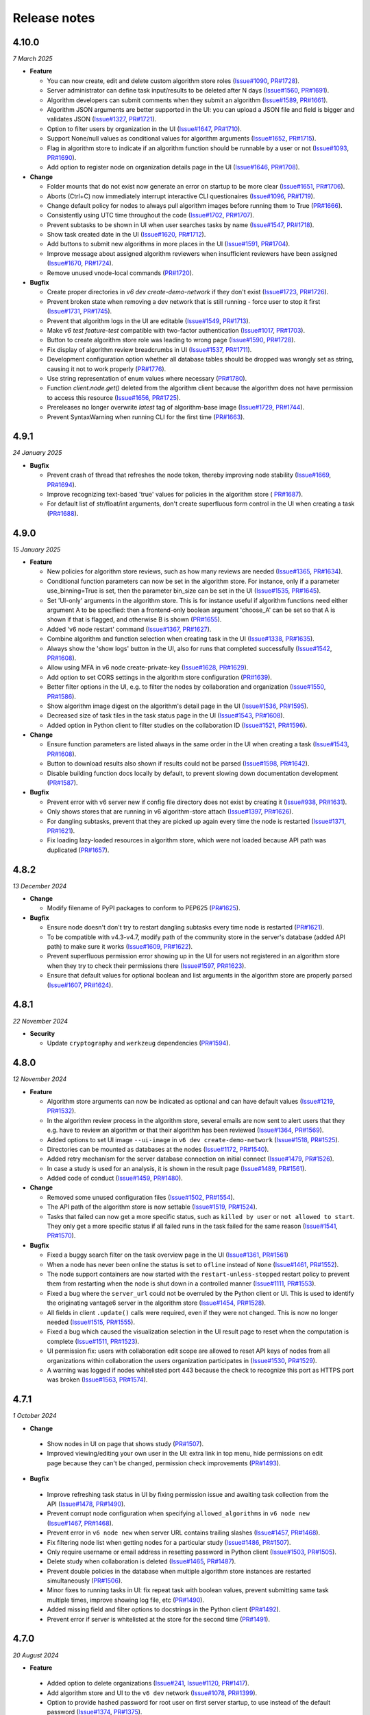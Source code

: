 Release notes
=============

4.10.0
-----

*7 March 2025*

- **Feature**

  - You can now create, edit and delete custom algorithm store roles
    (`Issue#1090 <https://github.com/vantage6/vantage6/issues/1090>`_,
    `PR#1728 <https://github.com/vantage6/vantage6/pull/1728>`_).
  - Server administrator can define task input/results to be deleted after N days
    (`Issue#1560 <https://github.com/vantage6/vantage6/issues/1560>`_,
    `PR#1691 <https://github.com/vantage6/vantage6/pull/1691>`_).
  - Algorithm developers can submit comments when they submit an algorithm
    (`Issue#1589 <https://github.com/vantage6/vantage6/issues/1589>`_,
    `PR#1661 <https://github.com/vantage6/vantage6/pull/1661>`_).
  - Algorithm JSON arguments are better supported in the UI: you can upload a JSON file
    and field is bigger and validates JSON
    (`Issue#1327 <https://github.com/vantage6/vantage6/issues/1327>`_,
    `PR#1721 <https://github.com/vantage6/vantage6/pull/1721>`_).
  - Option to filter users by organization in the UI
    (`Issue#1647 <https://github.com/vantage6/vantage6/issues/1647>`_,
    `PR#1710 <https://github.com/vantage6/vantage6/pull/1710>`_).
  - Support None/null values as conditional values for algorithm arguments
    (`Issue#1652 <https://github.com/vantage6/vantage6/issues/1652>`_,
    `PR#1715 <https://github.com/vantage6/vantage6/pull/1715>`_).
  - Flag in algorithm store to indicate if an algorithm function should be runnable
    by a user or not (`Issue#1093 <https://github.com/vantage6/vantage6/issues/1093>`_,
    `PR#1690 <https://github.com/vantage6/vantage6/pull/1690>`_).
  - Add option to register node on organization details page in the UI
    (`Issue#1646 <https://github.com/vantage6/vantage6/issues/1646>`_,
    `PR#1708 <https://github.com/vantage6/vantage6/pull/1708>`_).

- **Change**

  - Folder mounts that do not exist now generate an error on startup to be more clear
    (`Issue#1651 <https://github.com/vantage6/vantage6/issues/1651>`_,
    `PR#1706 <https://github.com/vantage6/vantage6/pull/1706>`_).
  - Aborts (Ctrl+C) now immediately interrupt interactive CLI questionaires
    (`Issue#1096 <https://github.com/vantage6/vantage6/issues/1096>`_,
    `PR#1719 <https://github.com/vantage6/vantage6/pull/1719>`_).
  - Change default policy for nodes to always pull algorithm images before running them
    to True (`PR#1666 <https://github.com/vantage6/vantage6/pull/1666>`_).
  - Consistently using UTC time throughout the code
    (`Issue#1702 <https://github.com/vantage6/vantage6/issues/1702>`_,
    `PR#1707 <https://github.com/vantage6/vantage6/pull/1707>`_).
  - Prevent subtasks to be shown in UI when user searches tasks by name
    (`Issue#1547 <https://github.com/vantage6/vantage6/issues/1547>`_,
    `PR#1718 <https://github.com/vantage6/vantage6/pull/1718>`_).
  - Show task created date in the UI
    (`Issue#1620 <https://github.com/vantage6/vantage6/issues/1620>`_,
    `PR#1712 <https://github.com/vantage6/vantage6/pull/1712>`_).
  - Add buttons to submit new algorithms in more places in the UI
    (`Issue#1591 <https://github.com/vantage6/vantage6/issues/1591>`_,
    `PR#1704 <https://github.com/vantage6/vantage6/pull/1704>`_).
  - Improve message about assigned algorithm reviewers when insufficient reviewers have
    been assigned (`Issue#1670 <https://github.com/vantage6/vantage6/issues/1670>`_,
    `PR#1724 <https://github.com/vantage6/vantage6/pull/1724>`_).
  - Remove unused vnode-local commands
    (`PR#1720 <https://github.com/vantage6/vantage6/pull/1720>`_).

- **Bugfix**

  - Create proper directories in `v6 dev create-demo-network` if they don't exist
    (`Issue#1723 <https://github.com/vantage6/vantage6/issues/1723>`_,
    `PR#1726 <https://github.com/vantage6/vantage6/pull/1726>`_).
  - Prevent broken state when removing a dev network that is still running - force user
    to stop it first (`Issue#1731 <https://github.com/vantage6/vantage6/issues/1731>`_,
    `PR#1745 <https://github.com/vantage6/vantage6/pull/1745>`_).
  - Prevent that algorithm logs in the UI are editable
    (`Issue#1549 <https://github.com/vantage6/vantage6/issues/1549>`_,
    `PR#1713 <https://github.com/vantage6/vantage6/pull/1713>`_).
  - Make `v6 test feature-test` compatible with two-factor authentication
    (`Issue#1017 <https://github.com/vantage6/vantage6/issues/1017>`_,
    `PR#1703 <https://github.com/vantage6/vantage6/pull/1703>`_).
  - Button to create algorithm store role was leading to wrong page
    (`Issue#1590 <https://github.com/vantage6/vantage6/issues/1590>`_,
    `PR#1728 <https://github.com/vantage6/vantage6/pull/1728>`_).
  - Fix display of algorithm review breadcrumbs in UI
    (`Issue#1537 <https://github.com/vantage6/vantage6/issues/1537>`_,
    `PR#1711 <https://github.com/vantage6/vantage6/pull/1711>`_).
  - Development configuration option whether all database tables should be dropped
    was wrongly set as string, causing it not to work properly
    (`PR#1776 <https://github.com/vantage6/vantage6/pull/1776>`_).
  - Use string representation of enum values where necessary
    (`PR#1780 <https://github.com/vantage6/vantage6/pull/1780>`_).
  - Function `client.node.get()` deleted from the algorithm client because the algorithm
    does not have permission to access this resource
    (`Issue#1656 <https://github.com/vantage6/vantage6/issues/1656>`_,
    `PR#1725 <https://github.com/vantage6/vantage6/pull/1725>`_).
  - Prereleases no longer overwrite `latest` tag of algorithm-base image
    (`Issue#1729 <https://github.com/vantage6/vantage6/issues/1729>`_,
    `PR#1744 <https://github.com/vantage6/vantage6/pull/1744>`_).
  - Prevent SyntaxWarning when running CLI for the first time
    (`PR#1663 <https://github.com/vantage6/vantage6/pull/1663>`_).

4.9.1
-----

*24 January 2025*

- **Bugfix**

  - Prevent crash of thread that refreshes the node token, thereby improving node
    stability (`Issue#1669 <https://github.com/vantage6/vantage6/issues/1669>`_,
    `PR#1694 <https://github.com/vantage6/vantage6/pull/1694>`_).
  - Improve recognizing text-based 'true' values for policies in the algorithm store (
    `PR#1687 <https://github.com/vantage6/vantage6/pull/1687>`_).
  - For default list of str/float/int arguments, don't create superfluous form control
    in the UI when creating a task (`PR#1688 <https://github.com/vantage6/vantage6/pull/1688>`_).

4.9.0
-----

*15 January 2025*

- **Feature**

  - New policies for algorithm store reviews, such as how many reviews are needed
    (`Issue#1365 <https://github.com/vantage6/vantage6/issues/1365>`_,
    `PR#1634 <https://github.com/vantage6/vantage6/pull/1634>`_).
  - Conditional function parameters can now be set in the algorithm store. For instance,
    only if a parameter use_binning=True is set, then the parameter bin_size can be set
    in the UI (`Issue#1535 <https://github.com/vantage6/vantage6/issues/1535>`_,
    `PR#1645 <https://github.com/vantage6/vantage6/pull/1645>`_).
  - Set 'UI-only' arguments in the algorithm store. This is for instance useful if
    algorithm functions need either argument A to be specified: then a frontend-only
    boolean argument 'choose_A' can be set so that A is shown if that is flagged, and
    otherwise B is shown (`PR#1655 <https://github.com/vantage6/vantage6/pull/1655>`_).
  - Added 'v6 node restart' command
    (`Issue#1367 <https://github.com/vantage6/vantage6/issues/1367>`_,
    `PR#1627 <https://github.com/vantage6/vantage6/pull/1627>`_).
  - Combine algorithm and function selection when creating task in the UI
    (`Issue#1338 <https://github.com/vantage6/vantage6/issues/1338>`_,
    `PR#1635 <https://github.com/vantage6/vantage6/pull/1635>`_).
  - Always show the 'show logs' button in the UI, also for runs that completed
    successfully
    (`Issue#1542 <https://github.com/vantage6/vantage6/issues/1542>`_,
    `PR#1608 <https://github.com/vantage6/vantage6/pull/1608>`_).
  - Allow using MFA in v6 node create-private-key
    (`Issue#1628 <https://github.com/vantage6/vantage6/issues/1628>`_,
    `PR#1629 <https://github.com/vantage6/vantage6/pull/1629>`_).
  - Add option to set CORS settings in the algorithm store configuration
    (`PR#1639 <https://github.com/vantage6/vantage6/pull/1639>`_).
  - Better filter options in the UI, e.g. to filter the nodes by collaboration and
    organization (`Issue#1550 <https://github.com/vantage6/vantage6/issues/1550>`_,
    `PR#1586 <https://github.com/vantage6/vantage6/pull/1586>`_).
  - Show algorithm image digest on the algorithm's detail page in the UI
    (`Issue#1536 <https://github.com/vantage6/vantage6/issues/1536>`_,
    `PR#1595 <https://github.com/vantage6/vantage6/pull/1595>`_).
  - Decreased size of task tiles in the task status page in the UI
    (`Issue#1543 <https://github.com/vantage6/vantage6/issues/1543>`_,
    `PR#1608 <https://github.com/vantage6/vantage6/pull/1608>`_).
  - Added option in Python client to filter studies on the collaboration ID
    (`Issue#1521 <https://github.com/vantage6/vantage6/issues/1521>`_,
    `PR#1596 <https://github.com/vantage6/vantage6/pull/1596>`_).

- **Change**

  - Ensure function parameters are listed always in the same order in the UI when
    creating a task
    (`Issue#1543 <https://github.com/vantage6/vantage6/issues/1543>`_,
    `PR#1608 <https://github.com/vantage6/vantage6/pull/1608>`_).
  - Button to download results also shown if results could not be parsed
    (`Issue#1598 <https://github.com/vantage6/vantage6/issues/1598>`_,
    `PR#1642 <https://github.com/vantage6/vantage6/pull/1642>`_).
  - Disable building function docs locally by default, to prevent slowing down
    documentation development
    (`PR#1587 <https://github.com/vantage6/vantage6/pull/1587>`_).

- **Bugfix**

  - Prevent error with v6 server new if config file directory does not exist by creating
    it (`Issue#938 <https://github.com/vantage6/vantage6/issues/938>`_,
    `PR#1631 <https://github.com/vantage6/vantage6/pull/1631>`_).
  - Only shows stores that are running in v6 algorithm-store attach
    (`Issue#1397 <https://github.com/vantage6/vantage6/issues/1397>`_,
    `PR#1626 <https://github.com/vantage6/vantage6/pull/1626>`_).
  - For dangling subtasks, prevent that they are picked up again every time the node is
    restarted (`Issue#1371 <https://github.com/vantage6/vantage6/issues/1371>`_,
    `PR#1621 <https://github.com/vantage6/vantage6/pull/1621>`_).
  - Fix loading lazy-loaded resources in algorithm store, which were not loaded because
    API path was duplicated (`PR#1657 <https://github.com/vantage6/vantage6/pull/1657>`_).

4.8.2
-----

*13 December 2024*

- **Change**

  - Modify filename of PyPI packages to conform to PEP625
    (`PR#1625 <https://github.com/vantage6/vantage6/pull/1625>`_).

- **Bugfix**

  - Ensure node doesn't don't try to restart dangling subtasks every time node is
    restarted (`PR#1621 <https://github.com/vantage6/vantage6/pull/1621>`_).
  - To be compatible with v4.3-v4.7, modify path of the community store in the server's
    database (added API path) to make sure it works
    (`Issue#1609 <https://github.com/vantage6/vantage6/issues/1609>`_,
    `PR#1622 <https://github.com/vantage6/vantage6/pull/1622>`_).
  - Prevent superfluous permission error showing up in the UI for users not registered
    in an algorithm store when they try to check their permissions there
    (`Issue#1597 <https://github.com/vantage6/vantage6/issues/1597>`_,
    `PR#1623 <https://github.com/vantage6/vantage6/pull/1623>`_).
  - Ensure that default values for optional boolean and list arguments in the algorithm
    store are properly parsed
    (`Issue#1607 <https://github.com/vantage6/vantage6/issues/1607>`_,
    `PR#1624 <https://github.com/vantage6/vantage6/pull/1624>`_).

4.8.1
-----

*22 November 2024*

- **Security**

  - Update ``cryptography`` and ``werkzeug`` dependencies
    (`PR#1594 <https://github.com/vantage6/vantage6/pull/1594>`_).

4.8.0
-----

*12 November 2024*

- **Feature**

  - Algorithm store arguments can now be indicated as optional and can have default
    values (`Issue#1219 <https://github.com/vantage6/vantage6/issues/1219>`_,
    `PR#1532 <https://github.com/vantage6/vantage6/pull/1532>`_).
  - In the algorithm review process in the algorithm store, several emails are now sent
    to alert users that they e.g. have to review an algorithm or that their algorithm
    has been reviewed
    (`Issue#1364 <https://github.com/vantage6/vantage6/issues/1364>`_,
    `PR#1569 <https://github.com/vantage6/vantage6/pull/1569>`_).
  - Added options to set UI image ``--ui-image`` in ``v6 dev create-demo-network``
    (`Issue#1518 <https://github.com/vantage6/vantage6/issues/1518>`_,
    `PR#1525 <https://github.com/vantage6/vantage6/pull/1525>`_).
  - Directories can be mounted as databases at the nodes
    (`Issue#1172 <https://github.com/vantage6/vantage6/issues/1172>`_,
    `PR#1540 <https://github.com/vantage6/vantage6/pull/1540>`_).
  - Added retry mechanism for the server database connection on initial connect
    (`Issue#1479 <https://github.com/vantage6/vantage6/issues/1479>`_,
    `PR#1526 <https://github.com/vantage6/vantage6/pull/1526>`_).
  - In case a study is used for an analysis, it is shown in the result page
    (`Issue#1489 <https://github.com/vantage6/vantage6/issues/1489>`_,
    `PR#1561 <https://github.com/vantage6/vantage6/pull/1561>`_).
  - Added code of conduct
    (`Issue#1459 <https://github.com/vantage6/vantage6/issues/1459>`_,
    `PR#1480 <https://github.com/vantage6/vantage6/pull/1480>`_).

- **Change**

  - Removed some unused configuration files
    (`Issue#1502 <https://github.com/vantage6/vantage6/issues/1502>`_,
    `PR#1554 <https://github.com/vantage6/vantage6/pull/1554>`_).
  - The API path of the algorithm store is now settable
    (`Issue#1519 <https://github.com/vantage6/vantage6/issues/1519>`_,
    `PR#1524 <https://github.com/vantage6/vantage6/pull/1524>`_).
  - Tasks that failed can now get a more specific status, such as ``killed by user`` or
    ``not allowed to start``. They only get a more specific status if all failed runs
    in the task failed for the same reason
    (`Issue#1541 <https://github.com/vantage6/vantage6/issues/1541>`_,
    `PR#1570 <https://github.com/vantage6/vantage6/pull/1570>`_).

- **Bugfix**

  - Fixed a buggy search filter on the task overview page in the UI
    (`Issue#1361 <https://github.com/vantage6/vantage6/issues/1361>`_,
    `PR#1561 <https://github.com/vantage6/vantage6/pull/1561>`_)
  - When a node has never been online the status is set to ``ofline`` instead of
    ``None`` (`Issue#1461 <https://github.com/vantage6/vantage6/issues/1461>`_,
    `PR#1552 <https://github.com/vantage6/vantage6/pull/1552>`_).
  - The node support containers are now started with the ``restart-unless-stopped``
    restart policy to prevent them from restarting when the node is shut down in a
    controlled manner (`Issue#1111 <https://github.com/vantage6/vantage6/issues/1111>`_,
    `PR#1553 <https://github.com/vantage6/vantage6/pull/1553>`_).
  - Fixed a bug where the ``server_url`` could not be overruled by the Python client
    or UI. This is used to identify the originating vantage6 server in the algorithm
    store (`Issue#1454 <https://github.com/vantage6/vantage6/issues/1454>`_,
    `PR#1528 <https://github.com/vantage6/vantage6/pull/1528>`_).
  - All fields in client ``.update()`` calls were required, even if they were not
    changed. This is now no longer needed
    (`Issue#1515 <https://github.com/vantage6/vantage6/issues/1515>`_,
    `PR#1555 <https://github.com/vantage6/vantage6/pull/1555>`_).
  - Fixed a bug which caused the visualization selection in the UI result page to reset
    when the computation is complete
    (`Issue#1511 <https://github.com/vantage6/vantage6/issues/1511>`_,
    `PR#1523 <https://github.com/vantage6/vantage6/pull/1523>`_).
  - UI permission fix: users with collaboration edit scope are allowed to reset API keys
    of nodes from all organizations within collaboration the users organization
    participates in (`Issue#1530 <https://github.com/vantage6/vantage6/issues/1530>`_,
    `PR#1529 <https://github.com/vantage6/vantage6/pull/1529>`_).
  - A warning was logged if nodes whitelisted port 443 because the check to recognize
    this port as HTTPS port was broken
    (`Issue#1563 <https://github.com/vantage6/vantage6/issues/1563>`_,
    `PR#1574 <https://github.com/vantage6/vantage6/pull/1574>`_).

4.7.1
-----

*1 October 2024*

- **Change**

 - Show nodes in UI on page that shows study
   (`PR#1507 <https://github.com/vantage6/vantage6/pull/1507>`_).
 - Improved viewing/editing your own user in the UI: extra link in top menu, hide
   permissions on edit page because they can't be changed, permission check improvements
   (`PR#1493 <https://github.com/vantage6/vantage6/pull/1493>`_).

- **Bugfix**

 - Improve refreshing task status in UI by fixing permission issue and awaiting task
   collection from the API
   (`Issue#1478 <https://github.com/vantage6/vantage6/issues/1478>`_,
   `PR#1490 <https://github.com/vantage6/vantage6/pull/1490>`_).
 - Prevent corrupt node configuration when specifying ``allowed_algorithms`` in
   ``v6 node new`` (`Issue#1467 <https://github.com/vantage6/vantage6/issues/1467>`_,
   `PR#1468 <https://github.com/vantage6/vantage6/pull/1468>`_).
 - Prevent error in ``v6 node new`` when server URL contains trailing slashes
   (`Issue#1457 <https://github.com/vantage6/vantage6/issues/1457>`_,
   `PR#1468 <https://github.com/vantage6/vantage6/pull/1468>`_).
 - Fix filtering node list when getting nodes for a particular study
   (`Issue#1486 <https://github.com/vantage6/vantage6/issues/1486>`_,
   `PR#1507 <https://github.com/vantage6/vantage6/pull/1507>`_).
 - Only require username or email address in resetting password in Python client
   (`Issue#1503 <https://github.com/vantage6/vantage6/issues/1503>`_,
   `PR#1505 <https://github.com/vantage6/vantage6/pull/1505>`_).
 - Delete study when collaboration is deleted
   (`Issue#1465 <https://github.com/vantage6/vantage6/issues/1465>`_,
   `PR#1487 <https://github.com/vantage6/vantage6/pull/1487>`_).
 - Prevent double policies in the database when multiple algorithm store instances are
   restarted simultaneously (`PR#1506 <https://github.com/vantage6/vantage6/pull/1506>`_).
 - Minor fixes to running tasks in UI: fix repeat task with boolean values, prevent
   submitting same task multiple times, improve showing log file, etc
   (`PR#1490 <https://github.com/vantage6/vantage6/pull/1490>`_).
 - Added missing field and filter options to docstrings in the Python client
   (`PR#1492 <https://github.com/vantage6/vantage6/pull/1492>`_).
 - Prevent error if server is whitelisted at the store for the second time
   (`PR#1491 <https://github.com/vantage6/vantage6/pull/1491>`_).


4.7.0
-----

*20 August 2024*

- **Feature**

 - Added option to delete organizations
   (`Issue#241 <https://github.com/vantage6/vantage6/issues/241>`_,
   `Issue#1120 <https://github.com/vantage6/vantage6/issues/1120>`_,
   `PR#1417 <https://github.com/vantage6/vantage6/pull/1417>`_).
 - Add algorithm store and UI to the ``v6 dev`` network
   (`Issue#1078 <https://github.com/vantage6/vantage6/issues/1078>`_,
   `PR#1399 <https://github.com/vantage6/vantage6/pull/1399>`_).
 - Option to provide hashed password for root user on first server startup, to use
   instead of the default password
   (`Issue#1374 <https://github.com/vantage6/vantage6/issues/1374>`_,
   `PR#1375 <https://github.com/vantage6/vantage6/pull/1375>`_).
 - Improved data included in ``v6 dev`` network so that more tasks can be run on them
   (`PR#1423 <https://github.com/vantage6/vantage6/pull/1423>`_).
 - Added dev policies for algorithm store to enable an algorithm developer to review
   their own algorithm and to disable the review process altogether
   (`Issue#1413 <https://github.com/vantage6/vantage6/issues/1413>`_,
   `PR#1414 <https://github.com/vantage6/vantage6/pull/1414>`_).
 - Added option to delete user to client
   (`PR#1433 <https://github.com/vantage6/vantage6/pull/1433>`_).
 - Added unit tests for algorithm store
   (`Issue#969 <https://github.com/vantage6/vantage6/issues/969>`_,
   `PR#1393 <https://github.com/vantage6/vantage6/pull/1393>`_).
 - Improved algorithm store documentation
   (`Issue#1396 <https://github.com/vantage6/vantage6/issues/1396>`_,
   `PR#1425 <https://github.com/vantage6/vantage6/pull/1425>`_).

- **Change**

 - Apply `node_extra_hosts` confgiruation also to VPN containers
   (`Issue#1355 <https://github.com/vantage6/vantage6/issues/1355>`_,
   `PR#1360 <https://github.com/vantage6/vantage6/pull/1360>`_).
 - Change default port for server from 5000 to 7600 to prevent conflicts with other
   services on Mac (`Issue#1428 <https://github.com/vantage6/vantage6/issues/1428>`_,
   `PR#1429 <https://github.com/vantage6/vantage6/pull/1429>`_).
 - No longer require user to run `client.setup_encryption(None)` if their collaboration
   does not use encryption
   (`Issue#1302 <https://github.com/vantage6/vantage6/issues/1302>`_,
   `PR#1401 <https://github.com/vantage6/vantage6/pull/1401>`_).
 - Improve text in UI task status page (`Issue#1221 <https://github.com/vantage6/vantage6/issues/1221>`_,
   `Issue#1416 <https://github.com/vantage6/vantage6/issues/1416>`_,
   `PR#1419 <https://github.com/vantage6/vantage6/pull/1419>`_).
 - Improve log messages when node is started to let the user know how to view if their
   node is successfully started
   (`Issue#1173 <https://github.com/vantage6/vantage6/issues/1173>`_).
 - Loosened required version of te ``requests`` library in the common package
   (`Issue#1347 <https://github.com/vantage6/vantage6/issues/1353>`_,
   `PR#1405 <https://github.com/vantage6/vantage6/pull/1405>`_).
 - Refactor code that was duplicated between algorithm store and vantage6 server
   (`Issue#1088 <https://github.com/vantage6/vantage6/issues/1088>`_,
   `PR#1415 <https://github.com/vantage6/vantage6/pull/1415>`_).
 - Upgrade UI from Angular 17 to Angular 18
   (`Issue#1347 <https://github.com/vantage6/vantage6/issues/1347>`_,
   `PR#1412 <https://github.com/vantage6/vantage6/pull/1412>`_).
 - No longer print RabbitMQ username/password in server logs
   (`PR#1434 <https://github.com/vantage6/vantage6/pull/1434>`_).

- **Bugfix**

 - No longer require mounting the Docker socket in the algorithm store - which is not
   always possible. Instead, use the OCI spec to get the image digest
   (`PR#1431 <https://github.com/vantage6/vantage6/pull/1431>`_).
 - Fix for when `v6 server remove` crashed because no log file existed - for servers that
   had never been started when they were removed
   (`PR#1432 <https://github.com/vantage6/vantage6/pull/1432>`_).
 - Fix getting the correct algorithm in the UI if multiple stores are linked to a
   collaboration (`Issue#1420 <https://github.com/vantage6/vantage6/issues/1420>`_,
   `PR#1422 <https://github.com/vantage6/vantage6/pull/1422>`_).
 - Fix `v6 dev create` command on MacOS - servers and stores are now created in the
   user folders (`Issue#1408 <https://github.com/vantage6/vantage6/issues/1408>`_,
   `PR#1427 <https://github.com/vantage6/vantage6/pull/1427>`_).
 - Added missing dependency ``pkg_resources``
   (`Issue#1386 <https://github.com/vantage6/vantage6/issues/1386>`_,
   `PR#1418 <https://github.com/vantage6/vantage6/pull/1418>`_).
 - More robust implementation of getting the EduVPN v4 token
   (`PR#1438 <https://github.com/vantage6/vantage6/pull/1438>`_).
 - Upload of algorithm JSON representation in the UI is more resilient to errors
   (`PR#1440 <https://github.com/vantage6/vantage6/pull/1440>`_).

4.6.1
-----

*30 July 2024*

- **Bugfix**

 - Ensure logs will be shown for failed algorithm runs in the UI without the need to
   refresh the page (`PR#1403 <https://github.com/vantage6/vantage6/pull/1403>`_).
 - When creating a task in the UI, dropdown option to select multiple was not properly
   reset when changing selected function from central to partial
   (`PR#1402 <https://github.com/vantage6/vantage6/pull/1402>`_).
 - Fix permission check in UI to show button to register missing nodes
   (`Issue#1230 <https://github.com/vantage6/vantage6/issues/1230>`_,
   `PR#1404 <https://github.com/vantage6/vantage6/pull/1404>`_).
 - Pass on ``print_log_header`` argument when running ``v6 node stop`` to prevent entire
   log header to be printed (`Issue#1398 <https://github.com/vantage6/vantage6/issues/1398>`_,
   `PR#1400 <https://github.com/vantage6/vantage6/pull/1400>`_).
 - Add missing docker dependency to algorithm store
   (`PR#1409 <https://github.com/vantage6/vantage6/pull/1409>`_).

4.6.0
-----

*17 July 2024*

- **Feature**

 - Added option ``allowed_algorithm_stores`` to node configuration. This option allows
   node administrators to allow all approved algorithms from a specific algorithm store
   to be run on their node (`Issue#1293 <https://github.com/vantage6/vantage6/issues/1293>`_,
   `PR#1318 <https://github.com/vantage6/vantage6/pull/1318>`_).
 - Added policy management system to the algorithm store, and implemented a first few
   policies, e.g. to control who can view and run algorithms
   (`Issue#1026 <https://github.com/vantage6/vantage6/issues/1026>`_,
   `PR#1299 <https://github.com/vantage6/vantage6/pull/1299>`_).
 - Implemented review process in the algorithm store. Algorithms now need to be reviewed
   by at least one other user before they are published in the store
   (`Issue#981 <https://github.com/vantage6/vantage6/issues/981>`_,
   `PR#1358 <https://github.com/vantage6/vantage6/pull/1358>`_).
 - Option to visualize line charts in the UI
   (`Issue#1324 <https://github.com/vantage6/vantage6/issues/1324>`_,
   `PR#1330 <https://github.com/vantage6/vantage6/pull/1330>`_).
 - Users and permissions of the algorithm store can now be managed in the UI
   (`Issue#1123 <https://github.com/vantage6/vantage6/issues/1123>`_,
   `PR#1340 <https://github.com/vantage6/vantage6/pull/1340>`_).
 - Support default pandas ``DataFrame.to_json()`` output to visualize table in UI
   (`PR#1331 <https://github.com/vantage6/vantage6/pull/1331>`_).
 - Create option for node administrator to enforce that new algorithm image is
   successfully pulled before running a task with it
   (`Issue#1200 <https://github.com/vantage6/vantage6/issues/1200>`_,
   `PR#1344 <https://github.com/vantage6/vantage6/pull/1344>`_).
 - Show more clearly in the UI when node has last been seen online
   (`Issue#1308 <https://github.com/vantage6/vantage6/issues/1308>`_,
   `PR#1343 <https://github.com/vantage6/vantage6/pull/1343>`_).
 - Option in creating tasks to indicate which algorithm store the algorithm should be
   obtained from (`Issue#1198 <https://github.com/vantage6/vantage6/issues/1198>`_,
   `PR#1318 <https://github.com/vantage6/vantage6/pull/1318>`_).

- **Change**

 - As EduVPN v2 is no longer supported on modern systems, vantage6 now supports EduVPN
   v3 instead of v2 (`Issue#1180 <https://github.com/vantage6/vantage6/issues/1180>`_,
   `PR#1345 <https://github.com/vantage6/vantage6/pull/1345>`_).
 - Improved the server - algorithm store whitelisting process
   (`Issue#1177 <https://github.com/vantage6/vantage6/issues/1177>`_,
   `Issue#1178 <https://github.com/vantage6/vantage6/issues/1178>`_,
   `PR#1299 <https://github.com/vantage6/vantage6/pull/1299>`_).
 - Removed `connectorx` dependency due to issues with installing it. Instead, using
   SQLAlchemy to read SQL queries in the SQL wrapper
   (`PR#1385 <https://github.com/vantage6/vantage6/pull/1385>`_).
 - Make it possible to run infrastructure components with local images
   (`Issue#1250 <https://github.com/vantage6/vantage6/issues/1250>`_,
   `PR#1332 <https://github.com/vantage6/vantage6/pull/1332>`_).
 - Make `node_extra_hosts` also available to VPN client container
   (`Issue#1355 <https://github.com/vantage6/vantage6/issues/1355>`_,
   `PR#1360 <https://github.com/vantage6/vantage6/pull/1360>`_).
 - Documented algorithm store permission system
   (`Issue#1086 <https://github.com/vantage6/vantage6/issues/1086>`_,
   `PR#1354 <https://github.com/vantage6/vantage6/pull/1354>`_).

- **Bugfix**

 - Fix filling in JSON and list parameters when repeating task in the UI
   (`PR#1328 <https://github.com/vantage6/vantage6/pull/1328>`_).
 - Added `always_connect` option to socketIO connection to prevent random `BadNameSpace`
   errors (`Issue#1333 <https://github.com/vantage6/vantage6/issues/1333>`_,
   `PR#1334 <https://github.com/vantage6/vantage6/pull/1334>`_).
 - Verify that user exists before assigning it permission in the algorithm store
   (`Issue#1092 <https://github.com/vantage6/vantage6/issues/1092>`_,
   `PR#1299 <https://github.com/vantage6/vantage6/pull/1299>`_).

4.5.5
-----

*13 June 2024*

- **Bugfix**

 - Fix faulty environment variable check in the OHDSI database connector
   (`PR#1326 <https://github.com/vantage6/vantage6/pull/1326>`_)

4.5.4
-----

*13 June 2024*

- **Change**

 - Changed default role 'Collaboration admin' so that they can no longer create new
   collaborations: this was deemed too powerful for this role
   (`PR#1313 <https://github.com/vantage6/vantage6/pull/1313>`_).

- **Bugfix**

 - Prevent SSL errors in communication between server and algorithm store due to wrong
   order imports with monkey patch (`Issue#1311 <https://github.com/vantage6/vantage6/issues/1311>`_,
   `PR#1320 <https://github.com/vantage6/vantage6/pull/1320>`_).
 - Fix forwarding of custom headers to algorithm store when communicating from the
   vantage6 server (`PR#1298 <https://github.com/vantage6/vantage6/pull/1298>`_).


4.5.3
-----

*6 June 2024*

- **Bugfix**

 - Included `__build__` file of algorithm tools in the PyPI package to prevent error
   when using the package (`PR#1307 <https://github.com/vantage6/vantage6/pull/1307>`_).

4.5.2
-----

*3 June 2024*

- **Bugfix**

 - Updated PyPI Docker dependency to 7.1.0 and requests to 2.32.3 to fix issues with
   ``docker.from_env()`` with old combination of docker/requests
   (`PR#1306 <https://github.com/vantage6/vantage6/pull/1306>`_).


4.5.1
-----

*3 June 2024*

- **Change**

 - Make ``__version__`` attribute available for each vantage6 package
   (`PR#1303 <https://github.com/vantage6/vantage6/pull/1303>`_).
 - Update ``requests`` dependency to 2.32.2 (`PR#1294 <https://github.com/vantage6/vantage6/pull/1294>`_).


- **Bugfix**

 - Added missing ``connectorx`` dependency (`PR#1301 <https://github.com/vantage6/vantage6/pull/1301>`_).
 - Fix readthedocs build error (`PR#1295 <https://github.com/vantage6/vantage6/pull/1295>`_).

4.5.0
-----

*23 May 2024*

- **Security**

 - Prevent that a collaboration admin extends their own permissions by expanding the
   collaboration (`advisory <https://github.com/vantage6/vantage6/security/advisories/GHSA-99r4-cjp4-3hmx>`_,
   `commit <https://github.com/vantage6/vantage6/commit/27f4ee3fade5f4cbcf3e60899c9a2a91145e0b56>`_).

- **Feature**

 - Visualization and management of algorithms in the UI
   (`Issue#1115 <https://github.com/vantage6/vantage6/issues/1115>`_,
   `PR#1261 <https://github.com/vantage6/vantage6/pull/1261>`_).
 - Support encryption and decryption of results and task input in the UI
   (`Issue#1140 <https://github.com/vantage6/vantage6/issues/1140>`_,
   `PR#1248 <https://github.com/vantage6/vantage6/pull/1248>`_).
 - Added client function ``client.algorithm.update()`` to update store algorithms
   (`Issue#1089 <https://github.com/vantage6/vantage6/issues/1089>`_,
   `PR#1277 <https://github.com/vantage6/vantage6/pull/1277>`_).
 - Pass ``dbms`` environment variable to algorithm for OMOP connections
   (`Issue#1036 <https://github.com/vantage6/vantage6/issues/1036>`_,
   `PR#1267 <https://github.com/vantage6/vantage6/pull/1267>`_).
 - Improved error message in client when wrong API path is provided
   (`Issue#1001 <https://github.com/vantage6/vantage6/issues/1001>`_,
   `PR#1252 <https://github.com/vantage6/vantage6/pull/1252>`_).

- **Change**

 - Default logging level changed from ``debug`` to ``info``
   (`Issue#692 <https://github.com/vantage6/vantage6/issues/692>`_,
   `PR#1216 <https://github.com/vantage6/vantage6/pull/1216>`_).
 - Don't send column names request for OMOP and other databases
   (`Issue#1117 <https://github.com/vantage6/vantage6/issues/1117>`_,
   `PR#1272 <https://github.com/vantage6/vantage6/pull/1272>`_).
 - Function documentation generated with Sphinx autosummary
   (`PR#1279 <https://github.com/vantage6/vantage6/pull/1279>`_).
 - New error classes and extra functionality for getting environment variables in the
   algorithm tools (`PR#1226 <https://github.com/vantage6/vantage6/pull/1226>`_).
 - Improved codacy and DOI badges in README (`PR#1271 <https://github.com/vantage6/vantage6/pull/1271>`_).
 - Unpin uWSGI version which was fixed to mitigate a build issue with a previous latest
   version of uWSGI
   (`Issue#1208 <https://github.com/vantage6/vantage6/issues/1208>`_,
   `PR#1217 <https://github.com/vantage6/vantage6/pull/1217>`_).

- **Bugfix**

 - Ensure button to register missing nodes does not show up when all nodes have been
   registered (`Issue#1229 <https://github.com/vantage6/vantage6/issues/1229>`_,
   `PR#1225 <https://github.com/vantage6/vantage6/pull/1225>`_).
 - Prevent returning wrong status code by proxy server when creating subtasks
   (`Issue#1241 <https://github.com/vantage6/vantage6/issues/1241>`_,
   `PR#1268 <https://github.com/vantage6/vantage6/pull/1268>`_).
 - In UI, when resetting password, fix check that the users enters the same new password
   twice (`Issue#1228 <https://github.com/vantage6/vantage6/issues/1228>`_,
   `PR#1256 <https://github.com/vantage6/vantage6/pull/1256>`_).
 - In UI, fix console errors when repeating a task
   (`Issue#1125 <https://github.com/vantage6/vantage6/issues/1125>`_,
   `PR#1261 <https://github.com/vantage6/vantage6/pull/1261>`_).
 - Fix error with undefined variable in deleting docker volumes
   (`Issue#1263 <https://github.com/vantage6/vantage6/issues/1263>`_,
   `PR#1264 <https://github.com/vantage6/vantage6/pull/1264>`_).
 - Fixed an error in the ``MockClient`` that modified local mock data is shared with
   subsequent calls
   (`PR#1284 <https://github.com/vantage6/vantage6/pull/1284>`_).

4.4.1
-----

*8 May 2024*

- **Security**

 - Updated dependencies Werkzeug to 3.0.3 and Jinja2 to 3.1.4

- **Change**

 - When columns cannot be retrieved in the UI when creating a task, give the user the
   option to fill in column names manually
   (`PR#1212 <https://github.com/vantage6/vantage6/pull/1212>`_).

- **Bugfix**

 - Updated PyYAML dependency to 6.0.1 to allow building on Python 3.12
   (`PR#1233 <https://github.com/vantage6/vantage6/pull/1233>`_).


4.4.0
-----

*15 April 2024*

- **Feature**

 - Added visualization of a results table to the UI. The algorithm store is used to
   store how the table should be visualized.
   (`Issue#1057 <https://github.com/vantage6/vantage6/issues/1057>`_,
   `PR#1195 <https://github.com/vantage6/vantage6/pull/1195>`_).
 - Support for more types of algorithm arguments via the UI: lists of strings, ints,
   floats and columns, and booleans
   (`Issue#1119 <https://github.com/vantage6/vantage6/issues/1119>`_,
   `PR#1190 <https://github.com/vantage6/vantage6/pull/1190>`_).
 - Added configuration option to link algorithm stores to a server via the server
   configuration (`PR#1156 <https://github.com/vantage6/vantage6/pull/1156>`_).
 - Added a bunch of custom exceptions for algorithms to the algorithm tools
   (`Issue#1185 <https://github.com/vantage6/vantage6/issues/1185>`_,
   `PR#1205 <https://github.com/vantage6/vantage6/pull/1205>`_).
 - Decoding the environment variables automatically in the algorithm wrapper, to prevent
   that a user has to decode them manually
   (`Issue#1056 <https://github.com/vantage6/vantage6/issues/1056>`_,
   `PR#1197 <https://github.com/vantage6/vantage6/pull/1197>`_).
 - Add option to delete roles in the UI
   (`Issue#1113 <https://github.com/vantage6/vantage6/issues/1113>`_,
   `PR#1199 <https://github.com/vantage6/vantage6/pull/1199>`_).
 - Add option to register a node in the UI *after* creating/editing the collaboration
   (`Issue#1122 <https://github.com/vantage6/vantage6/issues/1122>`_,
   `PR#1202 <https://github.com/vantage6/vantage6/pull/1202>`_).

- **Change**

 - Updated idna dependency

- **Bugfix**

 - Do not mark algorithm runs as killed if they were completed before the user killed
   the task to which the runs belong
   (`Issue#1045 <https://github.com/vantage6/vantage6/issues/1045>`_,
   `PR#1204 <https://github.com/vantage6/vantage6/pull/1204>`_).
 - Fix UI code in a few places where pagination was not implemented properly
   (`Issue#1126 <https://github.com/vantage6/vantage6/issues/1126>`_,
   `PR#1203 <https://github.com/vantage6/vantage6/pull/1203>`_).

4.3.4
-----

*09 April 2024*


- **Security**

 - Updated express dependency in UI to 4.19.2

- **Feature**

 - Added option to add hostname mappings in the node configuration
   (`Issue#1094 <https://github.com/vantage6/vantage6/issues/1094>`_,
   `PR#1167 <https://github.com/vantage6/vantage6/pull/1167>`_).

- **Change**

 - Always pull new Docker images instead of checking timestamps and only pulling
   image if the remote image is newer
   (`Issue#1188 <https://github.com/vantage6/vantage6/issues/1188>`_,
   `Issue#1105 <https://github.com/vantage6/vantage6/issues/1105>`_,
   `PR#1169 <https://github.com/vantage6/vantage6/pull/1189>`_).
 - Changed behaviour of ``v6 algorithm update`` to skip previously-answered questions
   by default, and added flag that allows changing them. Also added flag to allow using
   a Python script in the updated copier template
   (`PR#1176 <https://github.com/vantage6/vantage6/pull/1176>`_).

- **Bugfix**

 - Fix encoding of non-string algorithm environment variables by casting them to string
   (`PR#1186 <https://github.com/vantage6/vantage6/pull/1186>`_).
 - Fix bug in algorithm client: only send study ID when it is defined
   (`PR#1184 <https://github.com/vantage6/vantage6/pull/1184>`_).
 - Update copier dependency which was causing a CLI error
   (`PR#1187 <https://github.com/vantage6/vantage6/pull/1187>`_).

4.3.3
-----

*25 March 2024*


- **Change**

 - Improved integration algorithm store in UI (`PR#1163 <https://github.com/vantage6/vantage6/pull/1163>`_).
 - Improve picking an online node when creating task in the UI: pick one that shares
   configuration and give more specific information to the user in case certain data
   could not be retrieved (`PR#1164 <https://github.com/vantage6/vantage6/pull/1164>`_).
 - UI dependency updates

- **Bugfix**

 - Fix pulling algorithms from registries that require authentication
   (`Issue#1168 <https://github.com/vantage6/vantage6/issues/1168>`_,
   `PR#1169 <https://github.com/vantage6/vantage6/pull/1169>`_).
 - Fix bug in showing create task button in UI
   (`PR#1165 <https://github.com/vantage6/vantage6/pull/1165>`_).
 - Could not view studies with collaboration scope permissions
   (`Issue#1154 <https://github.com/vantage6/vantage6/issues/1154>`_,
   `PR#1157 <https://github.com/vantage6/vantage6/pull/1157>`_).
 - Fix bug when viewing algorithm stores with organization scope permissions
   (`PR#1159 <https://github.com/vantage6/vantage6/pull/1159>`_).
 - Detect whitelisted server in algorithm store if port ``443`` or ``80`` at the end
   of the URL is the only difference with the whitelisted URL
   (`Issue#1155 <https://github.com/vantage6/vantage6/issues/1155>`_,
   `PR#1162 <https://github.com/vantage6/vantage6/pull/1162>`_).
 - Better error message in Python client when trying to send requests to algorithm store
   when it has not yet been set up (`Issue#1134 <https://github.com/vantage6/vantage6/issues/1153>`_,
   `PR#1158 <https://github.com/vantage6/vantage6/pull/1158>`_).

4.3.2
-----

*20 March 2024*


- **Change**

 - Integrated user interface in main repository
   `PR#1112 <https://github.com/vantage6/vantage6/pull/1112>`_).

- **Bugfix**

 - Allow usernames to contain dots and don't apply username validation to login
   endpoints until v5 to allow existing users to login
   (`PR#1148 <https://github.com/vantage6/vantage6/pull/1148>`_).

4.3.1
-----

*18 March 2024*


- **Feature**

 - New configuration option to set a server name in the server configuration file, which
   will be used to identify the server in a two-factor app.
   (`Issue#1016 <https://github.com/vantage6/vantage6/issues/1016>`_,
   `PR#1075 <https://github.com/vantage6/vantage6/pull/1075>`_).

- **Change**

 - Allow user with organization scope permission to view studies to retrieve studies
   for a particular collaboration, even though they may not be able to view them all
   (`PR#1104 <https://github.com/vantage6/vantage6/pull/1104>`_).
 - Add option to set policies on openness of algorithm viewing in algorithm store
   to configuration wizard (`PR#1106 <https://github.com/vantage6/vantage6/pull/1106>`_).
 - Improved help text in UI in several places and show the username in the top right
   (`PR#254 <https://github.com/vantage6/vantage6-UI/pull/254>`_,
   `PR#257 <https://github.com/vantage6/vantage6-UI/pull/257>`_)

- **Bugfix**

 - Update default roles on server startup if they have changed. This may happen on
   minor version updates (`Issue#1102 <https://github.com/vantage6/vantage6/issues/1102>`_,
   `PR#1103 <https://github.com/vantage6/vantage6/pull/1103>`_).
 - Update selected collaboration in the UI when it is updated in the administration
   section (`PR#253 <https://github.com/vantage6/vantage6-UI/pull/253>`_)
 - Fix showing the create task button if user has no global permissions
   (`PR#259 <https://github.com/vantage6/vantage6-UI/pull/259>`_)
 - Remove wrong message for CORS not functioning properly with default settings
   (`PR#1107 <https://github.com/vantage6/vantage6/pull/1107>`_).

4.3.0
-----

*12 March 2024*

- **Security**

 - Implemented configuration option to set CORS origins on the central server. This may
   be used to further enhance the security profile of your server
   (`advisory <https://github.com/vantage6/vantage6/security/advisories/GHSA-4946-85pr-fvxh>`_,
   `commit <https://github.com/vantage6/vantage6/commit/70bb4e1d889230a841eb364d6c03accd7dd01a41>`_).
 - Prevent username enumeration attack on endpoints where password and 2FA are reset
   (`advisory <https://github.com/vantage6/vantage6/security/advisories/GHSA-5h3x-6gwf-73jm>`_,
   `commit <https://github.com/vantage6/vantage6/commit/aecfd6d0e83165a41a60ebd52d2287b0217be26b>`_).
 - Added HTTP security headers on the user interface to provide an additional layer
   of security to help mitigate attacks and vulnerabilites
   (`advisory <https://github.com/vantage6/vantage6-UI/security/advisories/GHSA-gwq3-pvwq-4c9w>`_,
   `commit <https://github.com/vantage6/vantage6-UI/commit/68dfa661415182da0e5717bd58db3d00aedcbd2e>`_).
 - Updated cryptography dependency

- **Feature**

 - New user interface. The new UI is a complete rewrite of the old UI and is
   more focused on facilitating the researcher in running tasks and viewing their
   progress and results (`PR#930 <https://github.com/vantage6/vantage6-UI/pull/246>`_).
 - New infrastructure component: the algorithm store. The algorithm store is a place
   to make algorithms easily findable and easier to run. Algorithm stores can be
   made available to specific collaborations or to all collaborations in an entire
   vantage6 server. By doing so, the new UI will automatically pick up these algorithms
   and guide the user through running analyses with them (
   `Issue#911 <https://github.com/vantage6/vantage6/issues/911>`_,
   `PR#1048 <https://github.com/vantage6/vantage6/pull/1004>`_ and several other PRs)
 - Introducing 'study' concept. A study is essentially a 'sub-collaboration', where
   a subset of organizations of the collaboration can work together on a specific
   research question. Tasks and results are then easily grouped together for the study
   (`Issue#812 <https://github.com/vantage6/vantage6/issues/812>`_,
   `PR#1069 <https://github.com/vantage6/vantage6/pull/1069>`_).
 - Add flag whether role is default or not
   (`Issue#949 <https://github.com/vantage6/vantage6/issues/949>`_,
   `PR#1063 <https://github.com/vantage6/vantage6/pull/1063>`_).
 - Report username/password combination at the end of the logs when it is created
   (`Issue#830 <https://github.com/vantage6/vantage6/issues/830>`_,
   `PR#1041 <https://github.com/vantage6/vantage6/pull/1041>`_).


- **Change**

 - Introducing new package ``vantage6-backend-common`` for code that is shared between
   the central server and the algorithm store
   (`Issue#979 <https://github.com/vantage6/vantage6/issues/979>`_,
   `PR#1037 <https://github.com/vantage6/vantage6/pull/1037>`_).
 - Show the default values for CLI commands when displaying the help text
   (`Issue#1000 <https://github.com/vantage6/vantage6/issues/1000>`_,
   `PR#1070 <https://github.com/vantage6/vantage6/pull/1070>`_).
 - Setting the allowed algorithms is now part of the questionnaire on node setup
   (`PR#1046 <https://github.com/vantage6/vantage6/pull/1046>`_).
 - Usernames are now required to be at least three characters long and contain only
   roman letters, numbers, and the characters '_' and '-'
   (`PR#1060 <https://github.com/vantage6/vantage6/pull/1060>`_).
 - Remove OMOP wrapper since we now have specific connectors to connect to this database
   type and wrapper was therefore not used
   (`Issue#1002 <https://github.com/vantage6/vantage6/issues/1002>`_,
   `PR#1067 <https://github.com/vantage6/vantage6/pull/1067>`_).
 - ``v6 node`` commands no longer require full path when using the ``--config`` option
   (`Issue#870 <https://github.com/vantage6/vantage6/issues/870>`_,
   `PR#1042 <https://github.com/vantage6/vantage6/pull/1042>`_).
 - Apply black code formatting to the entire repository
   (`Issue#968 <https://github.com/vantage6/vantage6/issues/968>`_,
   `PR#1012 <https://github.com/vantage6/vantage6/pull/1012>`_).
 - Remove option to update organization or collaboration of an existing node. Preferred
   workflow in that case is to delete and re-create it. Also add option ``clear_ip`` to
   clear the VPN IP address of the node
   (`PR#1053 <https://github.com/vantage6/vantage6/pull/1053>`_).

- **Bugfix**

 - Fix VPN network cleanup if ``iptables-legacy`` is installed, and improve cleanup of
   the node's containers, volumes and networks when the node is stopped
   (`Issue#1058 <https://github.com/vantage6/vantage6/issues/1058>`_,
   `PR#1059 <https://github.com/vantage6/vantage6/pull/1059>`_).
 - Prevent logger thread to crash on input that it cannot read
   (`Issue#879 <https://github.com/vantage6/vantage6/issues/879>`_,
   `PR#1043 <https://github.com/vantage6/vantage6/pull/1043>`_).
 - Fixed setting up VPN network on Ubuntu 22.04
   (`Issue#724 <https://github.com/vantage6/vantage6/issues/724>`_,
   `PR#1044 <https://github.com/vantage6/vantage6/pull/1044>`_).

4.2.3
-----

*21 February 2024*

- **Security**

    - Updated ``cryptography`` dependency to version ``42.0.2``
      (`PR#1047 <https://github.com/vantage6/vantage6/pull/1047>`_,
      `PR#1048 <https://github.com/vantage6/vantage6/pull/1048>`_).

- **Feature**

    - Added the option to specify a private key file when using the
      ``v6 test feature-test`` command
      (`Issue#1018 <https://github.com/vantage6/vantage6/issues/1018>`_,
      `PR#1019 <https://github.com/vantage6/vantage6/pull/1019>`_).

- **Bugfix**

     - Using the whitelisting feature without VPN prevented algorithm containers from
       starting (`PR#1055 <https://github.com/vantage6/vantage6/pull/1055>`_)
     - Shutting down the node did not properly remove all containers, volumes and
       networks (`PR#1059 <https://github.com/vantage6/vantage6/pull/1059>`_).

4.2.2
-----

*26 January 2024*

- **Feature**

 - Configuration options for the node to add extra mounts and extra environment
   variables for the node itself
   (`Issue#961 <https://github.com/vantage6/vantage6/issues/961>`_,
   `PR#963 <https://github.com/vantage6/vantage6/pull/963>`_).

- **Change**

 - The entire repository is now formatted with Black code style. Additionally,
   a pipeline was added to check this for new PRs and commit hooks are provided
   for developers (`PR#992 <https://github.com/vantage6/vantage6/pull/992>`_).
 - When the ``PKG_NAME`` environeent variable was not set in the Dockerfile,
   a clear error is now raised
   (`Issue#995 <https://github.com/vantage6/vantage6/issues/995>`_,
   `PR#1010 <https://github.com/vantage6/vantage6/pull/1010>`_).

- **Bugfix**

 - Running encrypted algorithms failed due to a bug in the proxy server
   (`Issue#955 <https://github.com/vantage6/vantage6/issues/955>`_,
   `PR#1008 <https://github.com/vantage6/vantage6/pull/1008>`_).
 - Node logs were not persisted properly. This has been fixed
   (`Issue#993 <https://github.com/vantage6/vantage6/issues/993>`_,
   `PR#1009 <https://github.com/vantage6/vantage6/pull/1009>`_).

4.2.1
-----

*19 January 2024*

- **Bugfix**
 - Add back binary installation of ``psycopg2`` to support Postgres databases
   (`PR#932 <https://github.com/vantage6/vantage6/pull/932>`_).

4.2.0
-----

*18 January 2024*

- **Security**

 - Remove option to SSH into node and server containers. The configuration was
   not completely secure
   (`advisory <https://github.com/vantage6/vantage6/security/advisories/GHSA-2wgc-48g2-cj5w>`_,
   `commit <https://github.com/vantage6/vantage6/commit/3fcc6e6a8bd1142fd7a558d8fdd2b246e55c8841>`_).
 - Prevent code injection into environment variables
   (`advisory <https://github.com/vantage6/vantage6/security/advisories/GHSA-w9h2-px87-74vx>`_,
   `commit <https://github.com/vantage6/vantage6/commit/eac19db737145d3ca987adf037a454fae0790ddd>`_).
 - Prevent that user can accidentally upload non-encrypted input to the server
   for an encrypted collaboration.
   (`advisory <https://github.com/vantage6/vantage6/security/advisories/GHSA-rjmv-52mp-gjrr>`_,
   `commit <https://github.com/vantage6/vantage6/commit/6383283733b81abfcacfec7538dc4dc882e98074>`_).
 - Prevent that usernames are findable in brute force attack due to a difference
   in response time when they exist versus when they don't exist
   (`advisory <https://github.com/vantage6/vantage6/security/advisories/GHSA-45gq-q4xh-cp53>`_,
   `commit <https://github.com/vantage6/vantage6/commit/389f416c445da4f2438c72f34c3b1084485c4e30>`_).
 - Updated dependencies of jinja2, cryptography and Werkzeug. (
   `PR#984 <https://github.com/vantage6/vantage6/pull/984>`_).

- **Feature**

 - Introduced the ``v6 test`` commands that will run the test algorithm
   ``v6-diagnostics`` (`Issue#918 <https://github.com/vantage6/vantage6/issues/918>`_,
   `PR#930 <https://github.com/vantage6/vantage6/pull/930>`_).
 - Extended ``v6 dev`` commands with options to add extra configuration to the
   server and node configuration files. Also, added the ``v6 server remove``
   command. (`Issue#860 <https://github.com/vantage6/vantage6/issues/860>`_,
   `PR#930 <https://github.com/vantage6/vantage6/pull/930>`_).

- **Change**

 - Changed some log messages to a more appropriate log level
   (`Issue#667 <https://github.com/vantage6/vantage6/issues/667>`_)
 - Improved message when node starts so as to make it clearer to users that
   the node has not yet authenticated
   (`PR#957 <https://github.com/vantage6/vantage6/pull/957>`_).
 - Changed socket event ``on_new_task`` to also include the parent ID of the
   task that was created (`PR#950 <https://github.com/vantage6/vantage6/pull/950>`_).

- **Bugfix**

 - Added check whether database labels are properly specified when creating a
   task (`Issue#910 <https://github.com/vantage6/vantage6/issues/910>`_,
   `PR#932 <https://github.com/vantage6/vantage6/pull/932>`_).
 - Fix bug in creating task with VPN client image when it has ``iptables-legacy``
   installed (`Issue#966 <https://github.com/vantage6/vantage6/issues/966>`_,
   `PR#982 <https://github.com/vantage6/vantage6/pull/982>`_).
 - Add missing ``email`` argument from ``client.user.create`` function
   (`Issue#837 <https://github.com/vantage6/vantage6/issues/837>`_,
   `PR#934 <https://github.com/vantage6/vantage6/pull/934>`_).

4.1.3
-----

*19 December 2023*

- **Bugfix**

 - Server logs were not persisted properly
   (`Issue#951 <https://github.com/vantage6/vantage6/issues/951>`_,
   `PR#953 <https://github.com/vantage6/vantage6/pull/953>`_).
 - Fixed validation of request to recover two-factor authentication secret
   (`PR#941 <https://github.com/vantage6/vantage6/pull/941>`_).
 - Default roles were visible via GET ``/role`` but not via GET ``/role/<id>``
   for users without global role view permission. Now they are visible via both
   (`PR#948 <https://github.com/vantage6/vantage6/pull/948>`_).


4.1.2
-----

*14 November 2023*

- **Security**

 - Improved check which algorithms are allowed - no longer trusting an algorithm
   with a `parent_id` by default (
   `advisory <https://github.com/vantage6/vantage6/security/advisories/GHSA-vc3v-ppc7-v486>`_,
   `commit <https://github.com/vantage6/vantage6/commit/92159580f11a17cd2e06f73f636088bbcbfe9cbc>`_).

4.1.1
-----

*1 November 2023*

- **Bugfix**

 - Added OpenPyxl dependency to algorithm tools which is required to read Excel
   databases (`PR#923 <https://github.com/vantage6/vantage6/pull/923>`_).
 - Explicitly define the resource on which sorting is done in the API. This
   prevents SQL errors when SQLAlchemy tries to sort on a column in a joined
   table (`PR#925 <https://github.com/vantage6/vantage6/pull/925>`_).
 - Fixed retrieving column names for Excel databases
   (`PR#924 <https://github.com/vantage6/vantage6/pull/924>`_).

4.1.0
-----

*19 October 2023*

- **Feature**

 - Renamed CLI commands. The new commands are:

   - ``vnode`` → ``v6 node``
   - ``vserver`` → ``v6 server``
   - ``vdev`` → ``v6 dev``

   The old commands will still be available until version 5.0 is released.
 - Added CLI command ``v6 algorithm create`` which is a starting point for
   creating new algorithms
   (`Issue#400 <https://github.com/vantage6/vantage6/issues/400>`_,
   `PR#904 <https://github.com/vantage6/vantage6/pull/904>`_).
 - Added ``@database_connection(type_)`` algorithm decorator. This enables
   algorithm developers to inject a database connection into their algorithm
   instead of a dataframe. The only type that currently is support is ``omop``,
   which injects a ``OHDSI/DatabaseConnection`` object into your algorithm.
   (`PR#902 <https://github.com/vantage6/vantage6/pull/902>`_).
 - Added endpoint `/column` for the UI to get the column names of the database.
   This is achieved either by sharing column names by the node for file-based
   databases or by sending a task using the ``basics`` algorithm. The latter
   is now an allowed algorithm by default, unless the node is configured to
   not allow it. ((`Issue#778 <https://github.com/vantage6/vantage6/issues/778>`_,
   `PR#908 <https://github.com/vantage6/vantage6/pull/908>`_).
 - Added ``only_siblings`` and ``only_self`` options to the
   ``client.vpn.get_addresses`` function. These options allow you to get the
   VPN addresses of only the siblings or only the node itself, respectively.
   This is useful for algorithms that need to communicate with other
   algorithms on the same node or with the node itself.
   (`Issue#729 <https://github.com/vantage6/vantage6/issues/729>`_,
   `PR#901 <https://github.com/vantage6/vantage6/pull/901>`_).

4.0.3
-----

*16 October 2023*

- **Bugfix**

 - Fix where custom Docker image for node was defined in config file but not
   used in practice (`PR#896 <https://github.com/vantage6/vantage6/pull/896>`_).
 - Fixed getting VPN algorithm addresses from ``AlgorithmClient``
   (`PR#898 <https://github.com/vantage6/vantage6/pull/898>`_).

4.0.2
-----

*9 October 2023*

- **Bugfix**

 - Fix socket connection from node to server due to faulty callback, which
   occurred when server was deployed. This bug was introduced in v4.0.1
   (`PR#892 <https://github.com/vantage6/vantage6/pull/892>`_).

4.0.1
-----

*5 October 2023*

- **Security**

 - Updating dependencies ``cryptography``, ``gevent``, and ``urllib3`` to fix
   vulnerabilities (`PR#889 <https://github.com/vantage6/vantage6/pull/889>`_)

- **Bugfix**

 - Fix node connection issues if server without constant JWT secret key is
   restarted (`Issue#840 <https://github.com/vantage6/vantage6/issues/840>`_,
   `PR#866 <https://github.com/vantage6/vantage6/pull/866>`_).
 - Improved algorithm_client decorator with ``@wraps`` decorator. This fixes
   an issue with the data decorator in the AlgorithmMockClient
   (`Issue#874 <https://github.com/vantage6/vantage6/issues/874>`_,
   `PR#882 <https://github.com/vantage6/vantage6/pull/882>`_).
 - Decoding the algorithm results and algorithm input has been made more robust,
   and input from ``vserver import`` is now properly encoded
   (`Issue#836 <https://github.com/vantage6/vantage6/issues/836>`_,
   `PR#864 <https://github.com/vantage6/vantage6/pull/864>`_).
 - Improve error message if user forgot to specify ``databases`` when creating a
   task (`Issue#854 <https://github.com/vantage6/vantage6/issues/854>`_,
   `PR#865 <https://github.com/vantage6/vantage6/pull/865>`_).
 - Fix data loading in AlgorithmMockClient
   (`Issue#872 <https://github.com/vantage6/vantage6/issues/872>`_,
   `PR#881 <https://github.com/vantage6/vantage6/pull/881>`_).

4.0.0
-----

*20 September 2023*

- **Security**

 - No longer using Python pickles for serialization and deserialization of
   algorithm results. Using JSON instead (
   `CVE#CVE-2023-23930 <https://cve.mitre.org/cgi-bin/cvename.cgi?name=CVE-2023-23930>`_,
   `commit <https://github.com/vantage6/vantage6/commit/e62f03bacf2247bd59eed217e2e7338c3a01a5f0>`_).
 - Not allowing resources to have an integer name (
   `CVE#CVE-2023-28635 <https://cve.mitre.org/cgi-bin/cvename.cgi?name=CVE-2023-28635>`_,
   `PR#744 <https://github.com/vantage6/vantage6/pull/744>`_).
 - Users allowed to view collaborations but not allowed to view tasks may be
   able to view them via ``/api/collaboration/<id>/task`` (
   `CVE#CVE-2023-41882 <https://cve.mitre.org/cgi-bin/cvename.cgi?name=CVE-2023-41882>`_,
   `PR#741 <https://github.com/vantage6/vantage6/pull/741>`_).
 - Users allowed to view tasks but not results may be able to view them via
   ``/api/task?include=results`` (
   `CVE#CVE-2023-41882 <https://cve.mitre.org/cgi-bin/cvename.cgi?name=CVE-2023-41882>`_,
   `PR#711 <https://github.com/vantage6/vantage6/pull/711>`_).
 - Deleting all linked tasks when a collaboration is deleted (
   `CVE#CVE-2023-41881 <https://cve.mitre.org/cgi-bin/cvename.cgi?name=CVE-2023-41881>`_,
   `PR#748 <https://github.com/vantage6/vantage6/pull/748>`_).

- **Feature**

 - A complete permission scope has been added at the collaboration level,
   allowing projects to assign one user to manage everything within that
   collaboration level without requiring global access
   (`Issue#245 <https://github.com/vantage6/vantage6/issues/245>`_,
   `PR#711 <https://github.com/vantage6/vantage6/pull/711>`_).
 - Added decorators ``@algorithm_client`` and ``@data()`` to make the signatures
   and names of algorithm functions more flexible and also to allow for multiple
   databases (`Issue#440 <https://github.com/vantage6/vantage6/issues/440>`_,
   `PR#652 <https://github.com/vantage6/vantage6/pull/652>`_).
 - Allow a single algorithm function to make use of multiple databases
   (`Issue#804 <https://github.com/vantage6/vantage6/issues/804>`_,
   `PR#652 <https://github.com/vantage6/vantage6/pull/652>`_,
   `PR#807 <https://github.com/vantage6/vantage6/pull/807>`_).
 - Enforce pagination in the API to improve performance, and add a `sort`
   parameter for GET requests which yield multiple resources
   (`Issue#392 <https://github.com/vantage6/vantage6/issues/392>`_,
   `PR#611 <https://github.com/vantage6/vantage6/pull/611>`_).
 - Share a node's database labels and types with the central server, so that the
   server can validate that these match between nodes and offer them as
   suggestions to the user when creating tasks
   (`Issue#750 <https://github.com/vantage6/vantage6/issues/750>`_,
   `PR#751 <https://github.com/vantage6/vantage6/pull/751>`_).
 - ``vnode new`` now automatically retrieves information on e.g. whether the
   collaboration is encrypted, so that the user doesn't have to specify this
   information themselves
   (`Issue#434 <https://github.com/vantage6/vantage6/issues/434>`_,
   `PR#739 <https://github.com/vantage6/vantage6/pull/739>`_).
 - Allow only unique names for organizations, collaborations, and nodes
   (`Issue#242 <https://github.com/vantage6/vantage6/issues/242>`_,
   `PR#515 <https://github.com/vantage6/vantage6/pull/515>`_).
 - New function ``client.task.wait_for_completion()`` for the `AlgorithmClient`
   to allow waiting for subtasks to complete
   (`Issue#651 <https://github.com/vantage6/vantage6/issues/651>`_,
   `PR#727 <https://github.com/vantage6/vantage6/pull/727>`_).
 - Improved validation of the input for all POST and PATCH requests using
   marshmallow schemas (`Issue#76 <https://github.com/vantage6/vantage6/issues/76>`_,
   `PR#744 <https://github.com/vantage6/vantage6/pull/744>`_).
 - Added option ``user_created`` to filter tasks that have been directly
   created by a user and are thus not subtasks
   (`Issue#583 <https://github.com/vantage6/vantage6/issues/583>`_,
   `PR#599 <https://github.com/vantage6/vantage6/pull/599>`_).
 - Users can now assign rules to other users that they don't have themselves
   if they do have higher permisions on the same resource
   (`Issue#443 <https://github.com/vantage6/vantage6/issues/443>`_,
   `PR#781 <https://github.com/vantage6/vantage6/pull/781>`_).

- **Change**

 - Changed the API response structure: no longer returning as many linked
   resources for performance reasons
   (`Issue#49 <https://github.com/vantage6/vantage6/issues/49>`_,
   `PR#709 <https://github.com/vantage6/vantage6/pull/709>`_)
 - The ``result`` endpoint has been renamed to ``run`` as this was a misnomer
   that concerns algorithm runs
   (`Issue#436 <https://github.com/vantage6/vantage6/issues/436>`_,
   `PR#527 <https://github.com/vantage6/vantage6/pull/527>`_),
   `PR#620 <https://github.com/vantage6/vantage6/pull/620>`_).
 - Split the `vantage6-client` package: the Python user client is kept in this
   package, and a new `vantage6-algorithm-tools` PyPI package is created for the
   tools that help algorithm developers. These tools were part of the client
   package, but moving them reduces the sizes of both packages
   (`Issue#662 <https://github.com/vantage6/vantage6/issues/662>`_,
   `PR#763 <https://github.com/vantage6/vantage6/pull/763>`_)
 - Removed environments `test`, `dev`, `prod`, `acc` and `application` from
   vantage6 servers and nodes as these were used little
   (`Issue#260 <https://github.com/vantage6/vantage6/issues/260>`_,
   `PR#643 <https://github.com/vantage6/vantage6/pull/643>`_)
 - Harmonized the interfaces between the `AlgorithmClient` and the `MockClient`
   (`Issue#669 <https://github.com/vantage6/vantage6/issues/669>`_,
   `PR#722 <https://github.com/vantage6/vantage6/pull/722>`_)
 - When users request resources where they are not allowed to see everything,
   they now get an unauthorized error instead of an incomplete or empty response
   (`Issue#635 <https://github.com/vantage6/vantage6/issues/635>`_,
   `PR#711 <https://github.com/vantage6/vantage6/pull/711>`_).
 - Node checks the server's version and by default, it pulls a matching image
   instead of the latest image of it's major version
   (`Issue#700 <https://github.com/vantage6/vantage6/issues/700>`_,
   `PR#706 <https://github.com/vantage6/vantage6/pull/706>`_).
 - ``vserver-local`` commands have been removed if they were not used within the
   docker images or the CLI (`Issue#663 <https://github.com/vantage6/vantage6/issues/663>`_,
   `PR#728 <https://github.com/vantage6/vantage6/pull/728>`_).
 - The way in which RabbitMQ is started locally has been changed to make it
   easier to run RabbitMQ locally. Now, a user indicates with a configuration
   flag whether they expect RabbitMQ to be started locally
   (`Issue#282 <https://github.com/vantage6/vantage6/issues/282>`_,
   `PR#795 <https://github.com/vantage6/vantage6/pull/795>`_).
 - The place in which server configuration files were stored on Linux has been
   changed fro ``/etc/xdg`` to ``/etc/vantage6/``
   (`Issue#269 <https://github.com/vantage6/vantage6/issues/269>`_,
   `PR#789 <https://github.com/vantage6/vantage6/pull/789>`_).
 - Backwards compatibility code that was present to make different v3.x versions
   compatible has been removed. Additionally, small improvements have been made
   that were not possible to do without breaking compatibility
   (`Issue#454 <https://github.com/vantage6/vantage6/issues/454>`_,
   `PR#740 <https://github.com/vantage6/vantage6/pull/740>`_,
   `PR#758 <https://github.com/vantage6/vantage6/pull/758>`_).

- **Bugfix**

 - Remove wrong dot in the version for prereleases  (
   `PR#764 <https://github.com/vantage6/vantage6/pull/764>`_).
 - Users were not assigned any permissions if `vserver import` was run before
   the server had ever been started
   (`Issue#634 <https://github.com/vantage6/vantage6/issues/634>`_,
   `PR#806 <https://github.com/vantage6/vantage6/pull/806>`_).

3.11.1
------

*11 September 2023*

- **Bugfix**

 - Setting up the host network for VPN did not work properly if the host had
   ``iptables-legacy`` installed rather than ``iptables``. Now, the code has
   been made compatible with both
   (`Issue#725 <https://github.com/vantage6/vantage6/issues/725>`_,
   `PR#802 <https://github.com/vantage6/vantage6/pull/802>`_).

3.11.0
------

*21 August 2023*

- **Feature**

 - A suite of `vdev` commands has been added to the CLI. These commands
   allow you to easily create a development environment for vantage6. The
   commands allow you to easily create a server configuration, add organizations
   and collaborations to it, and create the appropriate node configurations.
   Also, you can easily start, stop, and remove the network.
   (`Issue#625 <https://github.com/vantage6/vantage6/issues/625>`_,
   `PR#624 <https://github.com/vantage6/vantage6/pull/624>`_).
 - User Interface can now be started from the CLI with `vserver start --with-ui`
   (`Issue#730 <https://github.com/vantage6/vantage6/issues/730>`_,
   `PR#735 <https://github.com/vantage6/vantage6/pull/735>`_).
 - Added `created_at` and `finished_at` timestamps to tasks
   (`Issue#621 <https://github.com/vantage6/vantage6/issues/621>`_,
   `PR#715 <https://github.com/vantage6/vantage6/pull/715>`_).

- **Change**

 - Help text for the CLI has been updated and the formatting has been improved
   (`Issue#745 <https://github.com/vantage6/vantage6/issues/745>`_,
   `PR#791 <https://github.com/vantage6/vantage6/pull/791>`_).
 - With `vnode list`, the terms `online` and `offline` have been replaced by
   `running` and `not running`. This is more accurate, since a node may be
   unable to authenticate and thus be offline, but still be running.
   (`Issue#733 <https://github.com/vantage6/vantage6/issues/733>`_,
   `PR#734 <https://github.com/vantage6/vantage6/pull/734>`_).
 - Some legacy code that no longer fulfilled a function has been removed from
   the endpoint to create tasks
   (`Issue#742 <https://github.com/vantage6/vantage6/issues/742>`_,
   `PR#747 <https://github.com/vantage6/vantage6/pull/747>`_).

- **Bugfix**

 - In the docs, the example file to import server resources with
   `vserver import` was accidentally empty; now it contains example data.
   (`PR#792 <https://github.com/vantage6/vantage6/pull/792>`_).

3.10.4
------

*27 June 2023*

- **Change**

 - Extended the AlgorithmMockClient so that algorithm developers may pass it
   organization id's and node id's
   (`PR#737 <https://github.com/vantage6/vantage6/pull/737>`_).

- **Bugfix**

 - Speed up starting algorithm using VPN  (
   `Issue#681 <https://github.com/vantage6/vantage6/issues/681>`_,
   `PR#732 <https://github.com/vantage6/vantage6/pull/732>`_).
 - Updated VPN configurator Dockerfile so that VPN configuration works on
   Ubuntu 22 (`Issue#724 <https://github.com/vantage6/vantage6/issues/724>`_,
   `PR#725 <https://github.com/vantage6/vantage6/pull/725>`_).

3.10.3
------

*20 June 2023*

- **Bugfix**

 - Fixed bug in copying the MockClient itself to pass it on to a child task (
   `PR#723 <https://github.com/vantage6/vantage6/pull/723>`_).

.. note::

    Release 3.10.2 failed to be published to PyPI due to a gateway error,
    so that version was skipped.

3.10.1
------

*19 June 2023*

- **Bugfix**

 - Fixed bug in setting organization_id for the AlgorithmClient (
   `Issue#719 <https://github.com/vantage6/vantage6/issues/719>`_,
   `PR#720 <https://github.com/vantage6/vantage6/pull/720>`_).

3.10.0
------

*19 June 2023*

- **Feature**

 - There is a new implementation of a mock client, the ``MockAlgorithmClient``.
   This client is an improved version of the old ``ClientMockProtocol``. The
   new mock client now contains all the same functions as the regular client
   with the same signatures, and it returns the same data fields as those
   functions. Also, you may submit all supported data formats instead of just
   CSV files, and you may also submit pandas Dataframes directly
   (`Issue#683 <https://github.com/vantage6/vantage6/issues/683>`_,
   `PR#702 <https://github.com/vantage6/vantage6/pull/702>`_).

- **Change**

 - Updated cryptography dependency from 39.0.1 to 41.0.0
   (`PR#707 <https://github.com/vantage6/vantage6/pull/707>`_,
   `PR#708 <https://github.com/vantage6/vantage6/pull/708>`_).

- **Bugfix**

 - A node's VPN IP address was previously only updated when a new task was
   started on that node. Instead, it is now updated properly on VPN connect/
   disconnect (`Issue#520 <https://github.com/vantage6/vantage6/issues/520>`_,
   `PR#704 <https://github.com/vantage6/vantage6/pull/704>`_).

3.9.0
-----

*25 May 2023*

- **Feature**

 - Data sources may now be whitelisted by IP address, so that an
   algorithm may access those IP addresses to obtain data. This is achieved
   via a Squid proxy server
   (`Issue#162 <https://github.com/vantage6/vantage6/issues/162>`_,
   `PR#626 <https://github.com/vantage6/vantage6/pull/626>`_).
 - There is a new configuration option to let algorithms access gpu's
   (`Issue#597 <https://github.com/vantage6/vantage6/issues/597>`_,
   `PR#623 <https://github.com/vantage6/vantage6/pull/623>`_).
 - Added option to get VPN IP addresses and ports of just the children or
   just the parent of an algorithm that is running. These options may be used
   to simplify VPN communication between algorithms running on different nodes.
   In the AlgorithmClient, the functions ``client.vpn.get_child_addresses()``
   and ``client.vpn.get_parent_address()`` have been added
   (`PR#610 <https://github.com/vantage6/vantage6/pull/610>`_).
 - New option to print the full stack trace of algorithm errors. Note that
   this option may leak sensitive information if used carelessly. The option
   may be activated by setting ``log_traceback=True`` in the algorithm wrapper
   (`Issue#675 <https://github.com/vantage6/vantage6/issues/675>`_,
   `PR#680 <https://github.com/vantage6/vantage6/pull/680>`_).
 - Configuration options to control the log levels of individual dependencies.
   This allows easier debugging when a certain dependency is causing issues
   (`Issue#641 <https://github.com/vantage6/vantage6/issues/641>`_,
   `PR#642 <https://github.com/vantage6/vantage6/pull/642>`_).

- **Change**

 - Better error message for ``vnode attach`` when no nodes are running
   (`Issue#606 <https://github.com/vantage6/vantage6/issues/606>`_,
   `PR#607 <https://github.com/vantage6/vantage6/pull/607>`_).
 - The number of characters of the task input printed to the logs is now limited
   to prevent flooding the logs with very long input
   (`Issue#549 <https://github.com/vantage6/vantage6/issues/549>`_,
   `PR#550 <https://github.com/vantage6/vantage6/pull/550>`_).
 - Node proxy logs are now written to a separate log file. This makes the
   main node log more readable
   (`Issue#546 <https://github.com/vantage6/vantage6/issues/546>`_,
   `PR#619 <https://github.com/vantage6/vantage6/pull/619>`_).
 - Update code in which the version is updated
   (`PR#586 <https://github.com/vantage6/vantage6/pull/586>`_).
 - Finished standardizing docstrings - note that this was already partially
   done in earlier releases
   (`Issue#255 <https://github.com/vantage6/vantage6/issues/255>`_).
 - Cleanup and moving of unused code and duplicate code
   (`PR#571 <https://github.com/vantage6/vantage6/pull/571>`_).
 - It is now supported to run the release pipeline from ``release/v<x.y.z>``
   branches (`Issue#467 <https://github.com/vantage6/vantage6/issues/467>`_,
   `PR#488 <https://github.com/vantage6/vantage6/pull/488>`_).
 - Replaced deprecated ``set-output`` method in Github actions release pipeline
   (`Issue#474 <https://github.com/vantage6/vantage6/issues/474>`_,
   `PR#601 <https://github.com/vantage6/vantage6/pull/601>`_).

- **Bugfix**

 - Fixed checking for newer images (node, server, and algorithms). Previously,
   the dates used were not sufficient to check if an image was newer. Now,
   we are also checking the image digest
   (`Issue#507 <https://github.com/vantage6/vantage6/issues/507>`_,
   `PR#602 <https://github.com/vantage6/vantage6/pull/602>`_).
 - Users are prevented from posting socket events that are meant for nodes -
   note that nothing harmful could be done but it should not be possible
   nevertheless (`Issue#615 <https://github.com/vantage6/vantage6/issues/615>`_,
   `PR#616 <https://github.com/vantage6/vantage6/pull/616>`_).
 - Fixed bug with detecting if database was a file as '/mnt/' was not properly
   prepended to the file path
   (`PR#691 <https://github.com/vantage6/vantage6/pull/691>`_).

3.8.8
-----

*11 May 2023*

- **Bugfix**

   - Fixed a bug that prevented the node from shutting down properly
     (`Issue#649 <https://github.com/vantage6/vantage6/issues/649>`_,
     `PR#677 <https://github.com/vantage6/vantage6/pull/677>`_)
   - Fixed a bug where the node did not await the VPN client to be ready
     (`Issue#656 <https://github.com/vantage6/vantage6/issues/656>`_,
     `PR#676 <https://github.com/vantage6/vantage6/pull/676>`_)
   - Fixed database label logging
     (`PR#664 <https://github.com/vantage6/vantage6/pull/664>`_)
   - Fixed a bug were VPN messages to the originating node where not always
     sent/received
     (`Issue#671 <https://github.com/vantage6/vantage6/issues/671>`_,
     `PR#673 <https://github.com/vantage6/vantage6/pull/673>`_)
   - Fixed a bug where an exceptions is raised when the websocket
     connection was lost and a ping was attempted to be send
     (`Issue#672 <https://github.com/vantage6/vantage6/issues/672>`_,
     `PR#674 <https://github.com/vantage6/vantage6/pull/674>`_)
   - Fixed a formatting in CLI print statement
     (`PR#661 <https://github.com/vantage6/vantage6/pull/661>`_)
   - Fixed bug where '/mnt/' was erroneously prepended to non-file based
     databases (`PR#658 <https://github.com/vantage6/vantage6/pull/658>`_)
   - Fix in ``autowrapper`` for algorithms with CSV input
     (`PR#655 <https://github.com/vantage6/vantage6/pull/655>`_)
   - Fixed a bug in syncing tasks from the server to the node, when the node
     lost socket connection and then reconnected
     (`Issue#654 <https://github.com/vantage6/vantage6/issues/654>`_,
     `PR#657 <https://github.com/vantage6/vantage6/pull/657>`_)
   - Fix construction of database URI in ``vserver files``
     (`Issue#650 <https://github.com/vantage6/vantage6/issues/650>`_,
     `PR#659 <https://github.com/vantage6/vantage6/pull/659>`_)


3.8.7
-----

*10 May 2023*

- **Bugfix**

   - Socket did connect before Docker was initialized, resulting in an exception
     at startup (`PR#644 <https://github.com/vantage6/vantage6/pull/644>`_)

3.8.6
-----

*9 May 2023*

- **Bugfix**

   - Fixed bug that resulted in broken algorithm networks when the socket
     connection was lost (`PR#640 <https://github.com/vantage6/vantage6/pull/640>`_,
     `Issue#637 <https://github.com/vantage6/vantage6/issues/637>`_)

3.8.3 - 3.8.5
-------------

*25 April 2023 - 2 May 2023*

- **Bugfix**

 - Fixed bug where a missing container lead to a complete node crash
   (`PR#628  <https://github.com/vantage6/vantage6/pull/628>`_,
   `PR#629 <https://github.com/vantage6/vantage6/pull/629>`_,
   `PR#632 <https://github.com/vantage6/vantage6/pull/632>`_).
 - Restored algorithm wrapper namespace for backward compatibility (
   `PR#618 <https://github.com/vantage6/vantage6/pull/618>`_)
 - Prevent error with first socket ping on node startup by waiting a few
   seconds (`PR#609 <https://github.com/vantage6/vantage6/pull/609>`_)

3.8.2
-----

*22 march 2023*


- **Feature**

 - Location of the server configuration file in server shell script can now be
   specified as an environment variable (`PR#604 <https://github.com/vantage6/vantage6/pull/604>`_)

- **Change**

 - Changed ping/pong mechanism over socket connection between server and nodes,
   as it did not function properly in combination with RabbitMQ. Now, the node
   pushes a ping and the server periodically checks if the node is still alive
   (`PR#593 <https://github.com/vantage6/vantage6/pull/593>`_)

- **Bugfix**

 - For ``vnode files``, take the new formatting of the databases in the node
   configuration file into account (`PR#600 <https://github.com/vantage6/vantage6/pull/600>`_)
 - Fix bugs in new algorithm client where class attributes were improperly
   referred to (`PR#596 <https://github.com/vantage6/vantage6/pull/596>`_)
 - Fixed broken links in Discord notification
   (`PR#591 <https://github.com/vantage6/vantage6/pull/591>`_)

3.8.1
-----

*8 march 2023*

- **Bugfix**

 - In 3.8.0, starting RabbitMQ for horizontal scaling caused a server crash
   due to a missing ``kombu`` dependency. This dependency was wrongly removed
   in updating all dependencies for python 3.10 (
   `PR#585 <https://github.com/vantage6/vantage6/pull/585>`_).

3.8.0
-----

*8 march 2023*

- **Security**

 - Refresh tokens are no longer indefinitely valid (
   `CVE#CVE-2023-23929 <https://cve.mitre.org/cgi-bin/cvename.cgi?name=CVE-2023-23929>`_,
   `commit <https://github.com/vantage6/vantage6/commit/48ebfca42359e9a6743e9598684585e2522cdce8>`__).
 - It was possible to obtain usernames by brute forcing the login since v3.3.0.
   This was due to a change where users got to see a message their account was
   blocked after N failed login attempts. Now, users get an email instead if
   their account is blocked (
   `CVE#CVE-2022-39228 <https://cve.mitre.org/cgi-bin/cvename.cgi?name=CVE-2022-39228>`_,
   `commit <https://github.com/vantage6/vantage6/commit/ab4381c35d24add06f75d5a8a284321f7a340bd2>`__
   ).
 - Assigning existing users to a different organizations was possible. This may
   lead to unintended access: if a user from organization A is accidentally
   assigned to organization B, they will retain their permissions and
   therefore might be able to access resources they should not be allowed to
   access (`CVE#CVE-2023-22738 <https://cve.mitre.org/cgi-bin/cvename.cgi?name=CVE-2023-22738>`_,
   `commit <https://github.com/vantage6/vantage6/commit/798aca1de142a4eca175ef51112e2235642f4f24>`__).

- **Feature**

 - Python version upgrade to 3.10 and many dependencies are upgraded (
   `PR#513 <https://github.com/vantage6/vantage6/pull/513>`_,
   `Issue#251 <https://github.com/vantage6/vantage6/issues/251>`_).
 - Added ``AlgorithmClient`` which will replace ``ContainerClient`` in v4.0.
   For now, the new ``AlgorithmClient`` can be used by specifying
   ``use_new_client=True`` in the algorithm wrapper (
   `PR#510 <https://github.com/vantage6/vantage6/pull/510>`_,
   `Issue#493 <https://github.com/vantage6/vantage6/issues/493>`_).
 - It is now possible to request some of the node configuration settings, e.g.
   which algorithms they allow to be run (
   `PR#523 <https://github.com/vantage6/vantage6/pull/523>`_,
   `Issue#12 <https://github.com/vantage6/vantage6/issues/12>`_).
 - Added ``auto_wrapper`` which detects the data source types and reads the
   data accordingly. This removes the need to rebuild every algorithm for
   every data source type (
   `PR#555 <https://github.com/vantage6/vantage6/pull/555>`_,
   `Issue#553 <https://github.com/vantage6/vantage6/issues/553>`_).
 - New endpoint added ``/vpn/algorithm/addresses`` for algorithms to obtain
   addresses for containers that are part of the same computation task (
   `PR#501 <https://github.com/vantage6/vantage6/pull/501>`_,
   `Issue#499 <https://github.com/vantage6/vantage6/issues/499>`_).
 - Added the option to allow only allow certain organization and/or users
   to run tasks on your node. This can be done by using the ``policies``
   configuration option. Note that the ``allowed_images`` option is now
   nested under the ``policies`` option (
   `Issue#335 <https://github.com/vantage6/vantage6/issues/335>`_,
   `PR#556 <https://github.com/vantage6/vantage6/pull/556>`_)

- **Change**

 - Some changes have been made to the release pipeline (
   `PR#519 <https://github.com/vantage6/vantage6/pull/519>`_,
   `PR#488 <https://github.com/vantage6/vantage6/pull/488>`_,
   `PR#500 <https://github.com/vantage6/vantage6/pull/500>`_,
   `Issue#485 <https://github.com/vantage6/vantage6/issues/485>`_).
 - Removed unused script to start the shell (
   `PR#494 <https://github.com/vantage6/vantage6/pull/494>`_).

- **Bugfix**

 - Algorithm containers running on the same node could not communicate with
   each other through the VPN. This has been fixed (
   `PR#532 <https://github.com/vantage6/vantage6/pull/532>`_,
   `Issue#336 <https://github.com/vantage6/vantage6/issues/336>`_).


3.7.3
-----

*22 february 2023*

- **Bugfix**

 -  A database commit in 3.7.2 was done on the wrong variable, this has been
    corrected (`PR#547 <https://github.com/vantage6/vantage6/pull/547>`_,
    `Issue#534 <https://github.com/vantage6/vantage6/issues/534>`_).
 -  Delete entries in the VPN port table after the algorithm has completed
    (`PR#548 <https://github.com/vantage6/vantage6/pull/548>`_).
 -  Limit number of characters of the task input printed to the logs
    (`PR#550 <https://github.com/vantage6/vantage6/pull/550>`_).

3.7.2
-----

*20 february 2023*

- **Bugfix**

 -  In 3.7.1, some sessions were closed, but not all. Now, sessions are also
    terminated in the socketIO events
    (`PR#543 <https://github.com/vantage6/vantage6/pull/543>`_,
    `Issue#534 <https://github.com/vantage6/vantage6/issues/534>`_).
 -  Latest versions of VPN images were not automatically downloaded by node
    on VPN connection startup. This has been corrected (
    `PR#542 <https://github.com/vantage6/vantage6/pull/542>`_).

3.7.1
-----

*16 february 2023*

- **Change**

 -  Some changes to the release pipeline.

- **Bugfix**

 -  ``iptables`` dependency was missing in the VPN client container (
    `PR#533 <https://github.com/vantage6/vantage6/pull/533>`_
    `Issue#518 <https://github.com/vantage6/vantage6/issues/518>`_).
 -  Fixed a bug that did not close Postgres DB sessions, resulting in a dead
    server (`PR#540 <https://github.com/vantage6/vantage6/pull/540>`_,
    `Issue#534 <https://github.com/vantage6/vantage6/issues/534>`_).


3.7.0
-----

*25 january 2023*

- **Feature**

 -  SSH tunnels are available on the node. This allows nodes to connect to
    other machines over SSH, thereby greatly expanding the options to connect
    databases and other services to the node, which before could only be made
    available to the algorithms if they were running on the same machine as the
    node (`PR#461 <https://github.com/vantage6/vantage6/pull/461>`__,
    `Issue#162 <https://github.com/vantage6/vantage6/issues/162>`__).
 -  For two-factor authentication, the information given to the authenticator
    app has been updated to include a clearer description of the server and
    username (`PR#483 <https://github.com/vantage6/vantage6/pull/483>`__,
    `Issue#405 <https://github.com/vantage6/vantage6/issues/405>`__).
 -  Added the option to run an algorithm without passing data to it using the
    CSV wrapper (`PR#465 <https://github.com/vantage6/vantage6/pull/465>`__)
 -  In the UI, when users are about to create a task, they will now be shown
    which nodes relevant to the task are offline
    (`PR#97 <https://github.com/vantage6/vantage6-UI/pull/97>`__,
    `Issue#96 <https://github.com/vantage6/vantage6-UI/issues/96>`__).

- **Change**

 -  The ``docker`` dependency is updated, so that ``docker.pull()`` now pulls
    the `default` tag if no tag is specified, instead of all tags
    (`PR#481 <https://github.com/vantage6/vantage6/pull/481>`__,
    `Issue#473 <https://github.com/vantage6/vantage6/issues/473>`__).
 -  If a node cannot authenticate to the server because the server cannot be
    found, the user now gets a clearer error message(`PR#480 <https://github.com/vantage6/vantage6/pull/480>`__,
    `Issue#460 <https://github.com/vantage6/vantage6/issues/460>`__).
 -  The default role 'Organization admin' has been updated: it now allows to
    create nodes for their own organization
    (`PR#489 <https://github.com/vantage6/vantage6/pull/489>`__).
 -  The release pipeline has been updated to 1) release to PyPi as last step (
    since that is irreversible), 2) create release branches, 3) improve the
    check on the version tag, and 4) update some soon-to-be-deprecated commands
    (`PR#488 <https://github.com/vantage6/vantage6/pull/488>`__.
 -  Not all nodes are alerted any more when a node comes online
    (`PR#490 <https://github.com/vantage6/vantage6/pull/490>`__).
 -  Added instructions to the UI on how to report bugs
    (`PR#100 <https://github.com/vantage6/vantage6-UI/pull/100>`__,
    `Issue#57 <https://github.com/vantage6/vantage6-UI/issues/57>`__).


- **Bugfix**

 -  Newer images were not automatically pulled from harbor on node or server
    startup. This has been fixed (`PR#482 <https://github.com/vantage6/vantage6/pull/482>`__,
    `Issue#471 <https://github.com/vantage6/vantage6/issues/471>`__).

3.6.1
-----

*12 january 2023*

- **Feature**

 -  Algorithm containers can be killed from the client. This can be done
    for a specific task or it possible to kill all tasks running at a specific
    node (`PR#417 <https://github.com/vantage6/vantage6/pull/417>`__,
    `Issue#167 <https://github.com/vantage6/vantage6/issues/167>`__).
 -  Added a ``status`` field for an algorithm, that tracks if an algorithm has
    yet to start, is started, has finished, or has failed. In the latter case,
    it also indicates how/when the algorithm failed
    (`PR#417 <https://github.com/vantage6/vantage6/pull/417>`__).
 -  The UI has been connected to the socket, and gives messages about node
    and task status changes (`UI PR#84 <https://github.com/vantage6/vantage6-UI/pull/84>`_,
    `UI Issue #73 <https://github.com/vantage6/vantage6-UI/issues/73>`_). There
    are also new permissions for socket events on the server to authorize users
    to see events from their (or all) collaborations
    (`PR#417 <https://github.com/vantage6/vantage6/pull/417>`_).
 -  It is now possible to create tasks in the UI (UI version >3.6.0). Note that
    all tasks are then JSON serialized and you will not be able to run tasks
    in an encrypted collaboration (as that would require uploading a private
    key to a browser) (`PR#90 <#https://github.com/vantage6/vantage6-UI/pull/90>`_).

    .. warning::
        If you want to run the UI Docker image, note that from this version
        onwards, you have to define the ``SERVER_URL`` and ``API_PATH``
        environment variables (compared to just a ``API_URL`` before).
 -  There is a new multi-database wrapper that will forward a dictionary of all
    node databases and their paths to the algorithm. This allows you to use
    multiple databases in a single algorithm easily.
    (`PR#424 <https://github.com/vantage6/vantage6/pull/424>`_,
    `Issue #398 <https://github.com/vantage6/vantage6/issues/398>`_).
 -  New rules are now assigned automatically to the default root role. This
    ensures that rules that are added in a new version are assigned to system
    administrators, instead of them having to change the database
    (`PR#456 <https://github.com/vantage6/vantage6/pull/456>`_,
    `Issue #442 <https://github.com/vantage6/vantage6/issues/442>`_).
 -  There is a new command ``vnode set-api-key`` that facilitates putting your
    API key into the node configuration file (`PR#428 <https://github.com/vantage6/vantage6/pull/418>`_,
    `Issue #259 <https://github.com/vantage6/vantage6/issues/259>`_).
 -  Logging in the Python client has been improved: instead of all or nothing,
    log level is now settable to one of debug, info, warn, error, critical
    (`PR#453 <https://github.com/vantage6/vantage6/pull/453>`_,
    `Issue #340 <https://github.com/vantage6/vantage6/issues/340>`_).
 -  When there is an error in the VPN server configuration, the user receives
    clearer error messages than before (`PR#444 <https://github.com/vantage6/vantage6/pull/444>`_,
    `Issue #278 <https://github.com/vantage6/vantage6/issues/278>`_).

- **Change**

 -  The node status (online/offline) is now checked periodically over the socket
    connection via a ping/pong construction. This is an improvement over the
    older version where a node's status was changed only when it connected or
    disconnected (`PR#450 <https://github.com/vantage6/vantage6/pull/450>`_,
    `Issue #40 <https://github.com/vantage6/vantage6/issues/40>`_).

    .. warning::
        If a server upgrades to 3.6.1, the nodes should also be upgraded.
        Otherwise, the node status will be incorrect and the logs will show
        errors periodically with each attempted ping/pong.
 -  It is no longer possible for any user to change the username of another
    user, as this would be confusing for that user when logging in
    (`PR#433 <https://github.com/vantage6/vantage6/pull/433>`_,
    `Issue #396 <https://github.com/vantage6/vantage6/issues/396>`_).
 -  The server has shorter log messages when someone calls a non-existing route.
    The resulting 404 exception is no longer logged (`PR#452 <https://github.com/vantage6/vantage6/pull/452>`_,
    `Issue #393 <https://github.com/vantage6/vantage6/issues/393>`_).
 -  Removed old, unused scripts to start a node
    (`PR#464 <https://github.com/vantage6/vantage6/pull/464>`_).

- **Bugfix**

 -  Node was unable to pull images from Docker Hub; this has been corrected.
    (`PR#432 <https://github.com/vantage6/vantage6/pull/432>`__,
    `Issue#422 <https://github.com/vantage6/vantage6/issues/422>`__).
 -  File-based database extensions were always converted to ``.csv`` when they
    were mounted to a node. Now, files keep their original file extensions
    (`PR#426 <https://github.com/vantage6/vantage6/pull/426>`_,
    `Issue #397 <https://github.com/vantage6/vantage6/issues/397>`_).
 -  When a node configuration defined a wrong VPN subnet, the VPN connection
    didn't work but this was not detected until VPN was used. Now, the user is
    alerted immediately and VPN is turned off
    (`PR#444 <https://github.com/vantage6/vantage6/pull/444>`_).
 -  If a user tries to write a node or server config file to a non-existing
    directory, they are now getting a clear error message instead of an
    incorrect one (`PR#455 <https://github.com/vantage6/vantage6/pull/455>`_,
    `Issue #1 <https://github.com/vantage6/vantage6/issues/1>`_)
 -  There was a circular import in the infrastructure code, which has now been
    resolved (`PR#451 <https://github.com/vantage6/vantage6/pull/451>`_,
    `Issue #53 <https://github.com/vantage6/vantage6/issues/53>`_).
 -  In PATCH ``/user``, it was not possible to set some fields (e.g.
    ``firstname``) to an empty string if there was a value before.
    (`PR#439 <https://github.com/vantage6/vantage6/pull/439>`_,
    `Issue #334 <https://github.com/vantage6/vantage6/issues/334>`_).


.. note::
    Release 3.6.0 was skipped due to an issue in the release process.

3.5.2
-----

*30 november 2022*

-  **Bugfix**

  -  Fix for automatic addition of column. This failed in some SQL
     dialects because reserved keywords (i.e. 'user' for PostgresQL) were
     not escaped
     (`PR#415 <https://github.com/vantage6/vantage6/pull/415>`__)
  -  Correct installation order for uWSGI in node and server docker file
     (`PR#414 <https://github.com/vantage6/vantage6/pull/414>`__)

.. _section-1:

3.5.1
-----

*30 november 2022*

-  **Bugfix**

 -  Backwards compatibility for which organization initiated a task
    between v3.0-3.4 and v3.5
    (`PR#412 <https://github.com/vantage6/vantage6/pull/413>`__)
 -  Fixed VPN client container. Entry script was not executable in Github
    pipelines
    (`PR#413 <https://github.com/vantage6/vantage6/pull/413>`__)

3.5.0
-----

*30 november 2022*

.. warning::
   When upgrading to 3.5.0, you might need to add the **otp_secret** column to
   the **user** table manually in the database. This may be avoided by upgrading
   to 3.5.2.

-  **Feature**

  -  Multi-factor authentication via TOTP has been added. Admins can enforce
     that all users enable MFA
     (`PR#376 <https://github.com/vantage6/vantage6/pull/376>`__,
     `Issue#355 <https://github.com/vantage6/vantage6/issues/355>`__).
  -  You can now request all tasks assigned by a given user
     (`PR#326 <https://github.com/vantage6/vantage6/pull/326>`__,
     `Issue#43 <https://github.com/vantage6/vantage6/issues/43>`__).
  -  The server support email is now settable in the configuration
     file, used to be fixed at ``support@vantage6.ai``
     (`PR#330 <https://github.com/vantage6/vantage6/pull/330>`__,
     `Issue#319 <https://github.com/vantage6/vantage6/issues/319>`__).
  -  When pickles are used, more task info is shown in the node logs
     (`PR#366 <https://github.com/vantage6/vantage6/pull/366>`__,
     `Issue#171 <https://github.com/vantage6/vantage6/issues/171>`__).

-  **Change**

  -  The ``harbor2.vantag6.ai/infrastructure/algorithm-base:[TAG]`` is
     tagged with the vantage6-client version that is already in the
     image (`PR#389 <https://github.com/vantage6/vantage6/pull/389>`__,
     `Issue#233 <https://github.com/vantage6/vantage6/issues/233>`__).
  -  The infrastructure base image has been updated to improve build
     time (`PR#406 <https://github.com/vantage6/vantage6/pull/406>`__,
     `Issue#250 <https://github.com/vantage6/vantage6/issues/250>`__).


3.4.2
-----

*3 november 2022*

-  **Bugfix**

  -  Fixed a bug in the local proxy server which made algorithm containers crash
     in case the `client.create_new_task` method was used
     (`PR#382 <https://github.com/vantage6/vantage6/pull/382>`_).
  -  Fixed a bug where the node crashed when a non existing image was sent in a
     task (`PR#375 <https://github.com/vantage6/vantage6/pull/375>`_).


3.4.0 & 3.4.1
-------------

*25 oktober 2022*

-  **Feature**

  -  Add columns to the SQL database on startup
     (`PR#365 <https://github.com/vantage6/vantage6/pull/365>`__,
     `ISSUE#364 <https://github.com/vantage6/vantage6/issues/364>`__).
     This simpifies the upgrading proces when a new column is added in
     the new release, as you do no longer need to manually add columns.
     When downgrading the columns will **not** be deleted.
  -  Docker wrapper for Parquet files
     (`PR#361 <https://github.com/vantage6/vantage6/pull/361>`__,
     `ISSUE#337 <https://github.com/vantage6/vantage6/issues/337>`__).
     Parquet provides a way to store tabular data with the datatypes
     included which is an advantage over CSV.
  -  When the node starts, or when the client is verbose initialized a
     banner to cite the vantage6 project is added
     (`PR#359 <https://github.com/vantage6/vantage6/pull/359>`__,
     `ISSUE#356 <https://github.com/vantage6/vantage6/issues/356>`__).
  -  In the client a waiting for results method is added
     (`PR#325 <https://github.com/vantage6/vantage6/pull/325>`__,
     `ISSUE#8 <https://github.com/vantage6/vantage6/issues/8>`__).
     Which allows you to automatically poll for results by using
     ``client.wait_for_results(...)``, for more info see
     ``help(client.wait_for_results)``.
  -  Added Github releases
     (`PR#358 <https://github.com/vantage6/vantage6/pull/358>`__,
     `ISSUE#357 <https://github.com/vantage6/vantage6/issues/357>`__).
  -  Added option to filter GET ``/role`` by user id in the Python client
     (`PR#328 <https://github.com/vantage6/vantage6/pull/328>`__,
     `ISSUE#213 <https://github.com/vantage6/vantage6/issues/213>`__).
     E.g.: ``client.role.list(user=...).``
  - In release process, build and release images for both ARM and x86
    architecture.

-  **Change**

  -  Unused code removed from the Makefile
     (`PR#324 <https://github.com/vantage6/vantage6/issues/357>`__,
     `ISSUE#284 <https://github.com/vantage6/vantage6/issues/284>`__).
  -  Pandas version is frozen to version 1.3.5
     (`PR#363 <https://github.com/vantage6/vantage6/pull/363>`__ ,
     `ISSUE#266 <https://github.com/vantage6/vantage6/issues/266>`__).

-  **Bugfix**

  -  Improve checks for non-existing resources in unittests
     (`PR#320 <https://github.com/vantage6/vantage6/pull/320>`__,
     `ISSUE#265 <https://github.com/vantage6/vantage6/issues/265>`__).
     Flask did not support negative ints, so the tests passed due to
     another 404 response.
  -  ``client.node.list`` does no longer filter by offline nodes
     (`PR#321 <https://github.com/vantage6/vantage6/pull/321>`__,
     `ISSUE#279 <https://github.com/vantage6/vantage6/issues/279>`__).

.. note::
   3.4.1 is a rebuild from 3.4.0 in which the all dependencies are fixed, as
   the build led to a broken server image.

3.3.7
-----

-  **Bugfix**

  -  The function ``client.util.change_my_password()`` was updated
     (`Issue #333 <https://github.com/vantage6/vantage6/issues/333>`__)

3.3.6
-----

-  **Bugfix**

  -  Temporary fix for a bug that prevents the master container from
     creating tasks in an encrypted collaboration. This temporary fix
     disables the parallel encryption module in the local proxy. This
     functionality will be restored in a future release.

.. note::
    This version is also the first version where the User Interface is available
    in the right version. From this point onwards, the user interface changes
    will also be part of the release notes.

3.3.5
-----

-  **Feature**

  -  The release pipeline has been expanded to automatically push new
     Docker images of node/server to the harbor2 service.

-  **Bugfix**

  -  The VPN IP address for a node was not saved by the server using
     the PATCH ``/node`` endpoint, while this functionality is required
     to use the VPN

.. note::
    Note that 3.3.4 was only released on PyPi and that version is identical
    to 3.3.5. That version was otherwise skipped due to a temporary mistake
    in the release pipeline.

3.3.3
-----

-  **Bugfix**

  -  Token refresh was broken for both users and nodes.
     (`Issue#306 <https://github.com/vantage6/vantage6/issues/306>`__,
     `PR#307 <https://github.com/vantage6/vantage6/pull/307>`__)
  -  Local proxy encrpytion was broken. This prefented algorithms from
     creating sub tasks when encryption was enabled.
     (`Issue#305 <https://github.com/vantage6/vantage6/issues/305>`__,
     `PR#308 <https://github.com/vantage6/vantage6/pull/308>`__)

3.3.2
-----

-  **Bugfix**

  -  ``vpn_client_image`` and ``network_config_image`` are settable
     through the node configuration file.
     (`PR#301 <https://github.com/vantage6/vantage6/pull/301>`__,
     `Issue#294 <https://github.com/vantage6/vantage6/issues/294>`__)
  -  The option ``--all`` from ``vnode stop`` did not stop the node
     gracefully. This has been fixed. It is possible to force the nodes
     to quit by using the ``--force`` flag.
     (`PR#300 <https://github.com/vantage6/vantage6/pull/300>`__,
     `Issue#298 <https://github.com/vantage6/vantage6/issues/298>`__)
  -  Nodes using a slow internet connection (high ping) had issues with
     connecting to the websocket channel.
     (`PR#299 <https://github.com/vantage6/vantage6/pull/299>`__,
     `Issue#297 <https://github.com/vantage6/vantage6/issues/297>`__)

3.3.1
-----

-  **Bugfix**

  -  Fixed faulty error status codes from the ``/collaboration``
     endpoint
     (`PR#287 <https://github.com/vantage6/vantage6/pull/287>`__).
  -  *Default* roles are always returned from the ``/role`` endpoint.
     This fixes the error when a user was assigned a *default* role but
     could not reach anything (as it could not view its own role)
     (`PR#286 <https://github.com/vantage6/vantage6/pull/286>`__).
  -  Performance upgrade in the ``/organization`` endpoint. This caused
     long delays when retrieving organization information when the
     organization has many tasks
     (`PR#288 <https://github.com/vantage6/vantage6/pull/288>`__).
  -  Organization admins are no longer allowed to create and delete
     nodes as these should be managed at collaboration level.
     Therefore, the collaboration admin rules have been extended to
     include create and delete nodes rules
     (`PR#289 <https://github.com/vantage6/vantage6/pull/289>`__).
  -  Fixed some issues that made ``3.3.0`` incompatible with ``3.3.1``
     (`Issue#285 <https://github.com/vantage6/vantage6/issues/285>`__).

3.3.0
-----

-  **Feature**

  -  Login requirements have been updated. Passwords are now required
     to have sufficient complexity (8+ characters, and at least 1
     uppercase, 1 lowercase, 1 digit, 1 special character). Also, after
     5 failed login attempts, a user account is blocked for 15 minutes
     (these defaults can be changed in a server config file).
  -  Added endpoint ``/password/change`` to allow users to change their
     password using their current password as authentication. It is no
     longer possible to change passwords via ``client.user.update()``
     or via a PATCH ``/user/{id}`` request.
  -  Added the default roles ‘viewer’, ‘researcher’, ‘organization
     admin’ and ‘collaboration admin’ to newly created servers. These
     roles may be assigned to users of any organization, and should
     help users with proper permission assignment.
  -  Added option to filter get all roles for a specific user id in the
     GET ``/role`` endpoint.
  -  RabbitMQ has support for multiple servers when using
     ``vserver start``. It already had support for multiple servers
     when deploying via a Docker compose file.
  -  When exiting server logs or node logs with Ctrl+C, there is now an
     additional message alerting the user that the server/node is still
     running in the background and how they may stop them.

-  **Change**

  -  Node proxy server has been updated
  -  Updated PyJWT and related dependencies for improved JWT security.
  -  When nodes are trying to use a wrong API key to authenticate, they
     now receive a clear message in the node logs and the node exits
     immediately.
  -  When using ``vserver import``, API keys must now be provided for
     the nodes you create.
  -  Moved all swagger API docs from YAML files into the code. Also,
     corrected errors in them.
  -  API keys are created with UUID4 instead of UUID1. This prevents
     that UUIDs created milliseconds apart are not too similar.
  -  Rules for users to edit tasks were never used and have therefore
     been deleted.

-  **Bugfix**

  -  In the Python client, ``client.organization.list()`` now shows
     pagination metadata by default, which is consistent all other
     ``list()`` statements.
  -  When not providing an API key in ``vnode new``, there used to be
     an unclear error message. Now, we allow specifying an API key
     later and provide a clearer error message for any other keys with
     inadequate values.
  -  It is now possible to provide a name when creating a name, both
     via the Python client as via the server.
  -  A GET ``/role`` request crashed if parameter ``organization_id``
     was defined but not ``include_root``. This has been resolved.
  -  Users received an ‘unexpected error’ when performing a GET
     ``/collaboration?organization_id=<id>`` request and they didn’t
     have global collaboration view permission. This was fixed.
  -  GET ``/role/<id>`` didn’t give an error if a role didn’t exist.
     Now it does.

3.2.0
-----

-  **Feature**

  -  Horizontal scaling for the vantage6-server instance by adding
     support for RabbitMQ.
  -  It is now possible to connect other docker containers to the
     private algorithm network. This enables you to attach services to
     the algorithm network using the ``docker_services`` setting.
  -  Many additional select and filter options on API endpoints, see
     swagger docs endpoint (``/apidocs``). The new options have also
     been added to the Python client.
  -  Users are now always able to view their own data
  -  Usernames can be changed though the API

-  **Bugfix**

  -  (Confusing) SQL errors are no longer returned from the API.
  -  Clearer error message when an organization has multiple nodes for
     a single collaboration.
  -  Node no longer tries to connect to the VPN if it has no
     ``vpn_subnet`` setting in its configuration file.
  -  Fix the VPN configuration file renewal
  -  Superusers are no longer able to post tasks to collaborations its
     organization does not participate in. Note that superusers were
     never able to view the results of such tasks.
  -  It is no longer possible to post tasks to organization which do
     not have a registered node attach to the collaboration.
  -  The ``vnode create-private-key`` command no longer crashes if the
     ssh directory does not exist.
  -  The client no longer logs the password
  -  The version of the ``alpine`` docker image (that is used to set up
     algorithm runs with VPN) was fixed. This prevents that many
     versions of this image are downloaded by the node.
  -  Improved reading of username and password from docker registry,
     which can be capitalized differently depending on the docker
     version.
  -  Fix error with multiple-database feature, where default is now
     used if specific database is not found

3.1.0
-----

-  **Feature**

  -  Algorithm-to-algorithm communication can now take place over
     multiple ports, which the algorithm developer can specify in the
     Dockerfile. Labels can be assigned to each port, facilitating
     communication over multiple channels.
  -  Multi-database support for nodes. It is now also possible to
     assign multiple data sources to a single node in Petronas; this
     was already available in Harukas 2.2.0. The user can request a
     specific data source by supplying the *database* argument when
     creating a task.
  -  The CLI commands ``vserver new`` and ``vnode new`` have been
     extended to facilitate configuration of the VPN server.
  -  Filter options for the client have been extended.
  -  Roles can no longer be used across organizations (except for roles
     in the default organization)
  -  Added ``vnode remove`` command to uninstall a node. The command
     removes the resources attached to a node installation
     (configuration files, log files, docker volumes etc).
  -  Added option to specify configuration file path when running
     ``vnode create-private-key``.

-  **Bugfix**

  -  Fixed swagger docs
  -  Improved error message if docker is not running when a node is
     started
  -  Improved error message for ``vserver version`` and
     ``vnode version`` if no servers or nodes are running
  -  Patching user failed if users had zero roles - this has been
     fixed.
  -  Creating roles was not possible for a user who had permission to
     create roles only for their own organization - this has been
     corrected.

3.0.0
-----

-  **Feature**

  -  Direct algorithm-to-algorithm communication has been added. Via a
     VPN connection, algorithms can exchange information with one
     another.
  -  Pagination is added. Metadata is provided in the headers by
     default. It is also possible to include them in the output body by
     supplying an additional parameter\ ``include=metadata``.
     Parameters ``page`` and ``per_page`` can be used to paginate. The
     following endpoints are enabled:

     -  GET ``/result``
     -  GET ``/collaboration``
     -  GET ``/collaboration/{id}/organization``
     -  GET ``/collaboration/{id}/node``
     -  GET ``/collaboration/{id}/task``
     -  GET ``/organization``
     -  GET ``/role``
     -  GET ``/role/{id}/rule``
     -  GET ``/rule``
     -  GET ``/task``
     -  GET ``/task/{id}/result``
     -  GET ``/node``

  -  API keys are encrypted in the database
  -  Users cannot shrink their own permissions by accident
  -  Give node permission to update public key
  -  Dependency updates

-  **Bugfix**

  -  Fixed database connection issues
  -  Don’t allow users to be assigned to non-existing organizations by
     root
  -  Fix node status when node is stopped and immediately started up
  -  Check if node names are allowed docker names


2.3.0 - 2.3.4
-------------

-  **Feature**

  -  Allows for horizontal scaling of the server instance by adding
     support for RabbitMQ. Note that this has not been released for
     version 3(!)

-  **Bugfix**

  -  Performance improvements on the ``/organization`` endpoint

2.2.0
-----

-  **Feature**

  -  Multi-database support for nodes. It is now possible to assign
     multiple data sources to a single node. The user can request a
     specific data source by supplying the *database* argument when
     creating a task.
  -  The mailserver now supports TLS and SSL options

-  **Bugfix**

  -  Nodes are now disconnected more gracefully. This fixes the issue
     that nodes appear offline while they are in fact online
  -  Fixed a bug that prevented deleting a node from the collaboration
  -  A role is now allowed to have zero rules
  -  Some http error messages have improved
  -  Organization fields can now be set to an empty string

2.1.2 & 2.1.3
-------------

-  **Bugfix**

  -  Changes to the way the application interacts with the database.
     Solves the issue of unexpected disconnects from the DB and thereby
     freezing the application.

2.1.1
-----

-  **Bugfix**

  -  Updating the country field in an organization works again\\
  -  The ``client.result.list(...)`` broke when it was not able to
     deserialize one of the in- or outputs.

2.1.0
-----

-  **Feature**

  -  Custom algorithm environment variables can be set using the
     ``algorithm_env`` key in the configuration file. `See this Github
     issue <https://github.com/IKNL/vantage6-node/issues/32>`__.
  -  Support for non-file-based databases on the node. `See this Github
     issue <https://github.com/IKNL/vantage6/issues/66>`__.
  -  Added flag ``--attach`` to the ``vserver start`` and
     ``vnode start`` command. This directly attaches the log to the
     console.
  -  Auto updating the node and server instance is now limited to the
     major version. `See this Github
     issue <https://github.com/IKNL/vantage6/issues/65>`__.

     -  e.g. if you’ve installed the Trolltunga version of the CLI you
        will always get the Trolltunga version of the node and server.
     -  Infrastructure images are now tagged using their version major.
        (e.g. ``trolltunga`` or ``harukas`` )
     -  It is still possible to use intermediate versions by specifying
        the ``--image`` option when starting the node or server.
        (e.g. ``vserver start --image harbor.vantage6.ai/infrastructure/server:2.0.0.post1``
        )

-  **Bugfix**

  -  Fixed issue where node crashed if the database did not exist on
     startup. `See this Github
     issue <https://github.com/IKNL/vantage6/issues/67>`__.

2.0.0.post1
-----------

-  **Bugfix**

  -  Fixed a bug that prevented the usage of secured registry
     algorithms

2.0.0
-----

-  **Feature**

  -  Role/rule based access control

     -  Roles consist of a bundle of rules. Rules profided access to
        certain API endpoints at the server.
     -  By default 3 roles are created: 1) Container, 2) Node, 3) Root.
        The root role is assigned to the root user on the first run.
        The root user can assign rules and roles from there.
  -  Major update on the *python*-client. The client also contains
     management tools for the server (i.e. to creating users,
     organizations and managing permissions. The client can be imported
     from ``from vantage6.client import Client`` .
  -  You can use the agrument ``verbose`` on the client to output
     status messages. This is usefull for example when working with
     Jupyter notebooks.
  -  Added CLI ``vserver version`` , ``vnode version`` ,
     ``vserver-local version`` and ``vnode-local version`` commands to
     report the version of the node or server they are running
  -  The logging contains more information about the current setup, and
     refers to this documentation and our Discourd channel

-   **Bugfix**

  -  Issue with the DB connection. Session management is updated. Error
     still occurs from time to time but can be reset by using the
     endpoint ``/health/fix`` . This will be patched in a newer
     version.

1.2.3
-----

-  **Feature**

  -  The node is now compatible with the Harbor v2.0 API


1.2.2
-----

-  **Bug fixes**

  -  Fixed a bug that ignored the ``--system`` flag from
     ``vnode start``
  -  Logging output muted when the ``--config`` option is used in
     ``vnode start``
  -  Fixed config folder mounting point when the option ``--config``
     option is used in ``vnode start``

1.2.1
-----

-  **Bug fixes**

  -  starting the server for the first time resulted in a crash as the
     root user was not supplied with an email address.
  -  Algorithm containers could still access the internet through their
     host. This has been patched.

1.2.0
-----

-  **Features**

  -  Cross language serialization. Enabling algorithm developers to
     write algorithms that are not language dependent.
  -  Reset password is added to the API. For this purpose two endpoints
     have been added: ``/recover/lost``\ and ``recover/reset`` . The
     server config file needs to extended to be connected to a
     mail-server in order to make this work.
  -  User table in the database is extended to contain an email address
     which is mandatory.

-  **Bug fixes**

  -  Collaboration name needs to be unique
  -  API consistency and bug fixes:

     -  GET ``organization`` was missing domain key
     -  PATCH ``/organization`` could not patch domain
     -  GET ``/collaboration/{id}/node`` has been made consistent with
        ``/node``
     -  GET ``/collaboration/{id}/organization`` has been made
        consistent with ``/organization``
     -  PATCH ``/user`` root-user was not able to update users
     -  DELETE ``/user`` root-user was not able to delete users
     -  GET ``/task`` null values are now consistent: ``[]`` is
        replaced by ``null``
     -  POST, PATCH, DELETE ``/node`` root-user was not able to perform
        these actions
     -  GET ``/node/{id}/task`` output is made consistent with the

-  **other**

  -  ``questionairy`` dependency is updated to 1.5.2
  -  ``vantage6-toolkit`` repository has been merged with the
     ``vantage6-client`` as they were very tight coupled.

1.1.0
-----

-  **Features**

  -  new command ``vnode clean`` to clean up temporary docker volumes
     that are no longer used
  -  Version of the individual packages are printed in the console on
     startup
  -  Custom task and log directories can be set in the configuration
     file
  -  Improved **CLI** messages
  -  Docker images are only pulled if the remote version is newer. This
     applies both to the node/server image and the algorithm images
  -  Client class names have been simplified (``UserClientProtocol`` ->
     ``Client``)

-  **Bug fixes**

  -  Removed defective websocket watchdog. There still might be
     disconnection issues from time to time.

1.0.0
-----

-  **Updated Command Line Interface (CLI)**

  -  The commands ``vnode list`` , ``vnode start`` and the new
     command\ ``vnode attach`` are aimed to work with multiple nodes at
     a single machine.
  -  System and user-directories can be used to store configurations by
     using the ``--user/--system`` options. The node stores them by
     default at user level, and the server at system level.
  -  Current status (online/offline) of the nodes can be seen using
     ``vnode list`` , which also reports which environments are
     available per configuration.
  -  Developer container has been added which can inject the container
     with the source. ``vnode start --develop [source]``. Note that
     this Docker image needs to be build in advance from the
     ``development.Dockerfile`` and tag ``devcon``.
  -  ``vnode config_file`` has been replaced by ``vnode files`` which
     not only outputs the config file location but also the database
     and log file location.

-  **New database model**

  -  Improved relations between models, and with that, an update of the Python
     API.
  -  Input for the tasks is now stored in the result table. This was
     required as the input is encrypted individually for each
     organization (end-to-end encryption (E2EE) between organizations).
  -  The ``Organization`` model has been extended with the
     ``public_key`` (String) field. This field contains the public key
     from each organization, which is used by the E2EE module.
  -  The ``Collaboration`` model has been extended with the
     ``encrypted`` (Boolean) field which keeps track if all messages
     (tasks, results) need to be E2EE for this specific collaboration.
  -  The ``Task`` keeps track of the initiator (organization) of the
     organization. This is required to encrypt the results for the
     initiator.

-  **End to end encryption**

  -  All messages between all organizations are by default be
     encrypted.
  -  Each node requires the private key of the organization as it needs
     to be able to decrypt incoming messages. The private key should be
     specified in the configuration file using the ``private_key``
     label.
  -  In case no private key is specified, the node generates a new key
     an uploads the public key to the server.
  -  If a node starts (using ``vnode start``), it always checks if the
     ``public_key`` on the server matches the private key the node is
     currently using.
  -  In case your organization has multiple nodes running they should
     all point to the same private key.
  -  Users have to encrypt the input and decrypt the output, which can
     be simplified by using our client ``vantage6.client.Client`` \_\_
     for Python \_\_ or ``vtg::Client`` \_\_ for R.
  -  Algorithms are not concerned about encryption as this is handled
     at node level.

-  **Algorithm container isolation**

  -  Containers have no longer an internet connection, but are
     connected to a private docker network.
  -  Master containers can access the central server through a local
     proxy server which is both connected to the private docker network
     as the outside world. This proxy server also takes care of the
     encryption of the messages from the algorithms for the intended
     receiving organization.
  -  In case a single machine hosts multiple nodes, each node is
     attached to its own private Docker network.

-  **Temporary Volumes**

  -  Each algorithm mounts temporary volume, which is linked to the
     node and the ``job_id`` of the task
  -  The mounting target is specified in an environment variable
     ``TEMPORARY_FOLDER``. The algorithm can write anything to this
     directory.
  -  These volumes need to be cleaned manually.
     (``docker rm VOLUME_NAME``)
  -  Successive algorithms only have access to the volume if they share
     the same ``job_id`` . Each time a **user** creates a task, a new
     ``job_id`` is issued. If you need to share information between
     containers, you need to do this through a master container. If a
     central container creates a task, all child tasks will get the
     same ``job_id``.

-  **RESTful API**

  -  All RESTful API output is HATEOS formatted.
      **(**\ `wiki <https://en.wikipedia.org/wiki/HATEOAS>`__\ **)**

-  **Local Proxy Server**

  -  Algorithm containers no longer receive an internet connection.
     They can only communicate with the central server through a local
     proxy service.
  -  It handles encryption for certain endpoints (i.e. ``/task``, the
     input or ``/result`` the results)

-  **Dockerized the Node**

  -  All node code is run from a Docker container. Build versions can
     be found at our Docker repository:
     ``harbor.distributedlearning.ai/infrastructure/node`` . Specific
     version can be pulled using tags.
  -  For each running node, a Docker volume is created in which the
     data, input and output is stored. The name of the Docker volume
     is: ``vantage-NODE_NAME-vol`` . This volume is shared with all
     incoming algorithm containers.
  -  Each node is attached to the public network and a private network:
     ``vantage-NODE_NAME-net``.
